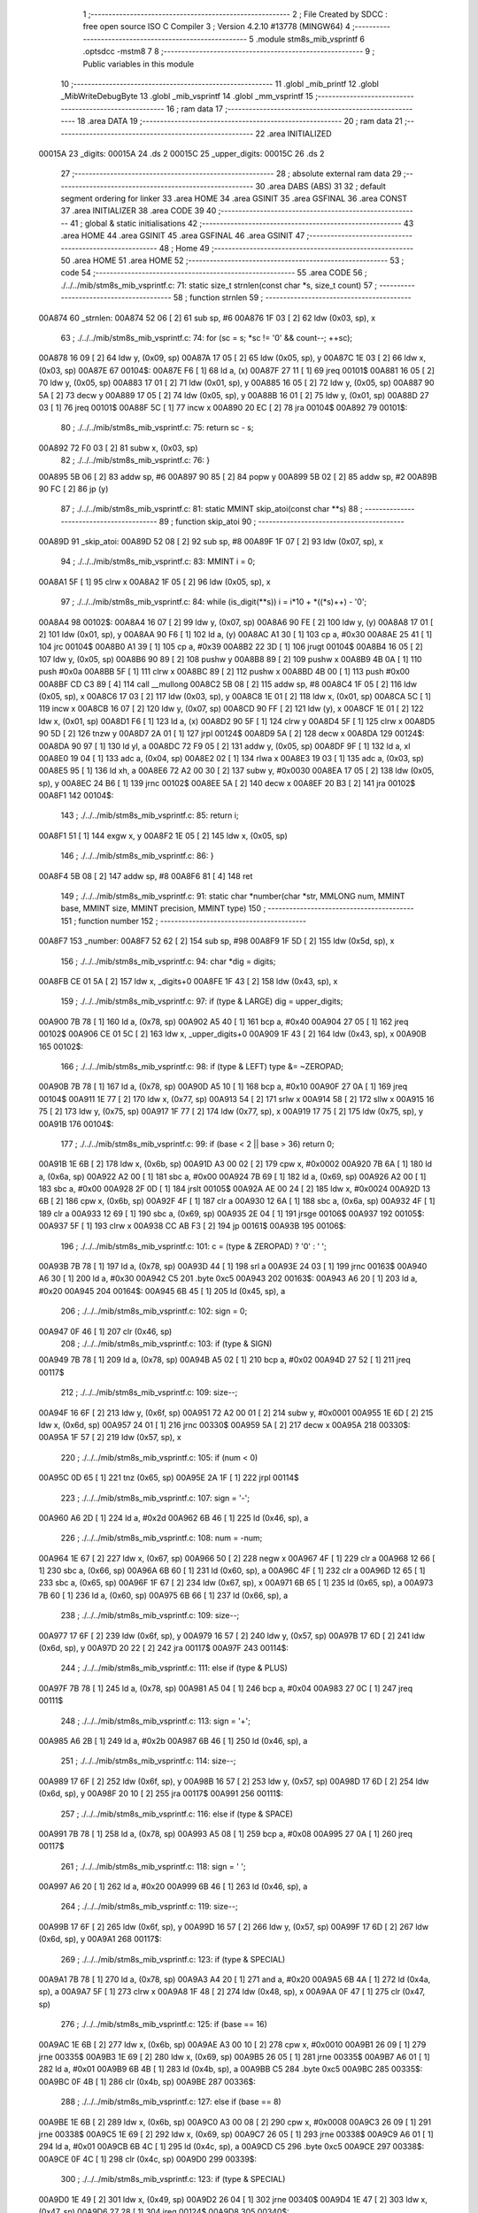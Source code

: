                                       1 ;--------------------------------------------------------
                                      2 ; File Created by SDCC : free open source ISO C Compiler 
                                      3 ; Version 4.2.10 #13778 (MINGW64)
                                      4 ;--------------------------------------------------------
                                      5 	.module stm8s_mib_vsprintf
                                      6 	.optsdcc -mstm8
                                      7 	
                                      8 ;--------------------------------------------------------
                                      9 ; Public variables in this module
                                     10 ;--------------------------------------------------------
                                     11 	.globl _mib_printf
                                     12 	.globl _MibWriteDebugByte
                                     13 	.globl _mib_vsprintf
                                     14 	.globl _mm_vsprintf
                                     15 ;--------------------------------------------------------
                                     16 ; ram data
                                     17 ;--------------------------------------------------------
                                     18 	.area DATA
                                     19 ;--------------------------------------------------------
                                     20 ; ram data
                                     21 ;--------------------------------------------------------
                                     22 	.area INITIALIZED
      00015A                         23 _digits:
      00015A                         24 	.ds 2
      00015C                         25 _upper_digits:
      00015C                         26 	.ds 2
                                     27 ;--------------------------------------------------------
                                     28 ; absolute external ram data
                                     29 ;--------------------------------------------------------
                                     30 	.area DABS (ABS)
                                     31 
                                     32 ; default segment ordering for linker
                                     33 	.area HOME
                                     34 	.area GSINIT
                                     35 	.area GSFINAL
                                     36 	.area CONST
                                     37 	.area INITIALIZER
                                     38 	.area CODE
                                     39 
                                     40 ;--------------------------------------------------------
                                     41 ; global & static initialisations
                                     42 ;--------------------------------------------------------
                                     43 	.area HOME
                                     44 	.area GSINIT
                                     45 	.area GSFINAL
                                     46 	.area GSINIT
                                     47 ;--------------------------------------------------------
                                     48 ; Home
                                     49 ;--------------------------------------------------------
                                     50 	.area HOME
                                     51 	.area HOME
                                     52 ;--------------------------------------------------------
                                     53 ; code
                                     54 ;--------------------------------------------------------
                                     55 	.area CODE
                                     56 ;	./../../mib/stm8s_mib_vsprintf.c: 71: static size_t strnlen(const char *s, size_t count)
                                     57 ;	-----------------------------------------
                                     58 ;	 function strnlen
                                     59 ;	-----------------------------------------
      00A874                         60 _strnlen:
      00A874 52 06            [ 2]   61 	sub	sp, #6
      00A876 1F 03            [ 2]   62 	ldw	(0x03, sp), x
                                     63 ;	./../../mib/stm8s_mib_vsprintf.c: 74: for (sc = s; *sc != '\0' && count--; ++sc);
      00A878 16 09            [ 2]   64 	ldw	y, (0x09, sp)
      00A87A 17 05            [ 2]   65 	ldw	(0x05, sp), y
      00A87C 1E 03            [ 2]   66 	ldw	x, (0x03, sp)
      00A87E                         67 00104$:
      00A87E F6               [ 1]   68 	ld	a, (x)
      00A87F 27 11            [ 1]   69 	jreq	00101$
      00A881 16 05            [ 2]   70 	ldw	y, (0x05, sp)
      00A883 17 01            [ 2]   71 	ldw	(0x01, sp), y
      00A885 16 05            [ 2]   72 	ldw	y, (0x05, sp)
      00A887 90 5A            [ 2]   73 	decw	y
      00A889 17 05            [ 2]   74 	ldw	(0x05, sp), y
      00A88B 16 01            [ 2]   75 	ldw	y, (0x01, sp)
      00A88D 27 03            [ 1]   76 	jreq	00101$
      00A88F 5C               [ 1]   77 	incw	x
      00A890 20 EC            [ 2]   78 	jra	00104$
      00A892                         79 00101$:
                                     80 ;	./../../mib/stm8s_mib_vsprintf.c: 75: return sc - s;
      00A892 72 F0 03         [ 2]   81 	subw	x, (0x03, sp)
                                     82 ;	./../../mib/stm8s_mib_vsprintf.c: 76: }
      00A895 5B 06            [ 2]   83 	addw	sp, #6
      00A897 90 85            [ 2]   84 	popw	y
      00A899 5B 02            [ 2]   85 	addw	sp, #2
      00A89B 90 FC            [ 2]   86 	jp	(y)
                                     87 ;	./../../mib/stm8s_mib_vsprintf.c: 81: static MMINT skip_atoi(const char **s)
                                     88 ;	-----------------------------------------
                                     89 ;	 function skip_atoi
                                     90 ;	-----------------------------------------
      00A89D                         91 _skip_atoi:
      00A89D 52 08            [ 2]   92 	sub	sp, #8
      00A89F 1F 07            [ 2]   93 	ldw	(0x07, sp), x
                                     94 ;	./../../mib/stm8s_mib_vsprintf.c: 83: MMINT i = 0;
      00A8A1 5F               [ 1]   95 	clrw	x
      00A8A2 1F 05            [ 2]   96 	ldw	(0x05, sp), x
                                     97 ;	./../../mib/stm8s_mib_vsprintf.c: 84: while (is_digit(**s)) i = i*10 + *((*s)++) - '0';
      00A8A4                         98 00102$:
      00A8A4 16 07            [ 2]   99 	ldw	y, (0x07, sp)
      00A8A6 90 FE            [ 2]  100 	ldw	y, (y)
      00A8A8 17 01            [ 2]  101 	ldw	(0x01, sp), y
      00A8AA 90 F6            [ 1]  102 	ld	a, (y)
      00A8AC A1 30            [ 1]  103 	cp	a, #0x30
      00A8AE 25 41            [ 1]  104 	jrc	00104$
      00A8B0 A1 39            [ 1]  105 	cp	a, #0x39
      00A8B2 22 3D            [ 1]  106 	jrugt	00104$
      00A8B4 16 05            [ 2]  107 	ldw	y, (0x05, sp)
      00A8B6 90 89            [ 2]  108 	pushw	y
      00A8B8 89               [ 2]  109 	pushw	x
      00A8B9 4B 0A            [ 1]  110 	push	#0x0a
      00A8BB 5F               [ 1]  111 	clrw	x
      00A8BC 89               [ 2]  112 	pushw	x
      00A8BD 4B 00            [ 1]  113 	push	#0x00
      00A8BF CD C3 89         [ 4]  114 	call	__mullong
      00A8C2 5B 08            [ 2]  115 	addw	sp, #8
      00A8C4 1F 05            [ 2]  116 	ldw	(0x05, sp), x
      00A8C6 17 03            [ 2]  117 	ldw	(0x03, sp), y
      00A8C8 1E 01            [ 2]  118 	ldw	x, (0x01, sp)
      00A8CA 5C               [ 1]  119 	incw	x
      00A8CB 16 07            [ 2]  120 	ldw	y, (0x07, sp)
      00A8CD 90 FF            [ 2]  121 	ldw	(y), x
      00A8CF 1E 01            [ 2]  122 	ldw	x, (0x01, sp)
      00A8D1 F6               [ 1]  123 	ld	a, (x)
      00A8D2 90 5F            [ 1]  124 	clrw	y
      00A8D4 5F               [ 1]  125 	clrw	x
      00A8D5 90 5D            [ 2]  126 	tnzw	y
      00A8D7 2A 01            [ 1]  127 	jrpl	00124$
      00A8D9 5A               [ 2]  128 	decw	x
      00A8DA                        129 00124$:
      00A8DA 90 97            [ 1]  130 	ld	yl, a
      00A8DC 72 F9 05         [ 2]  131 	addw	y, (0x05, sp)
      00A8DF 9F               [ 1]  132 	ld	a, xl
      00A8E0 19 04            [ 1]  133 	adc	a, (0x04, sp)
      00A8E2 02               [ 1]  134 	rlwa	x
      00A8E3 19 03            [ 1]  135 	adc	a, (0x03, sp)
      00A8E5 95               [ 1]  136 	ld	xh, a
      00A8E6 72 A2 00 30      [ 2]  137 	subw	y, #0x0030
      00A8EA 17 05            [ 2]  138 	ldw	(0x05, sp), y
      00A8EC 24 B6            [ 1]  139 	jrnc	00102$
      00A8EE 5A               [ 2]  140 	decw	x
      00A8EF 20 B3            [ 2]  141 	jra	00102$
      00A8F1                        142 00104$:
                                    143 ;	./../../mib/stm8s_mib_vsprintf.c: 85: return i;
      00A8F1 51               [ 1]  144 	exgw	x, y
      00A8F2 1E 05            [ 2]  145 	ldw	x, (0x05, sp)
                                    146 ;	./../../mib/stm8s_mib_vsprintf.c: 86: }
      00A8F4 5B 08            [ 2]  147 	addw	sp, #8
      00A8F6 81               [ 4]  148 	ret
                                    149 ;	./../../mib/stm8s_mib_vsprintf.c: 91: static char *number(char *str, MMLONG num, MMINT base, MMINT size, MMINT precision, MMINT type)
                                    150 ;	-----------------------------------------
                                    151 ;	 function number
                                    152 ;	-----------------------------------------
      00A8F7                        153 _number:
      00A8F7 52 62            [ 2]  154 	sub	sp, #98
      00A8F9 1F 5D            [ 2]  155 	ldw	(0x5d, sp), x
                                    156 ;	./../../mib/stm8s_mib_vsprintf.c: 94: char *dig = digits;
      00A8FB CE 01 5A         [ 2]  157 	ldw	x, _digits+0
      00A8FE 1F 43            [ 2]  158 	ldw	(0x43, sp), x
                                    159 ;	./../../mib/stm8s_mib_vsprintf.c: 97: if (type & LARGE)  dig = upper_digits;
      00A900 7B 78            [ 1]  160 	ld	a, (0x78, sp)
      00A902 A5 40            [ 1]  161 	bcp	a, #0x40
      00A904 27 05            [ 1]  162 	jreq	00102$
      00A906 CE 01 5C         [ 2]  163 	ldw	x, _upper_digits+0
      00A909 1F 43            [ 2]  164 	ldw	(0x43, sp), x
      00A90B                        165 00102$:
                                    166 ;	./../../mib/stm8s_mib_vsprintf.c: 98: if (type & LEFT) type &= ~ZEROPAD;
      00A90B 7B 78            [ 1]  167 	ld	a, (0x78, sp)
      00A90D A5 10            [ 1]  168 	bcp	a, #0x10
      00A90F 27 0A            [ 1]  169 	jreq	00104$
      00A911 1E 77            [ 2]  170 	ldw	x, (0x77, sp)
      00A913 54               [ 2]  171 	srlw	x
      00A914 58               [ 2]  172 	sllw	x
      00A915 16 75            [ 2]  173 	ldw	y, (0x75, sp)
      00A917 1F 77            [ 2]  174 	ldw	(0x77, sp), x
      00A919 17 75            [ 2]  175 	ldw	(0x75, sp), y
      00A91B                        176 00104$:
                                    177 ;	./../../mib/stm8s_mib_vsprintf.c: 99: if (base < 2 || base > 36) return 0;
      00A91B 1E 6B            [ 2]  178 	ldw	x, (0x6b, sp)
      00A91D A3 00 02         [ 2]  179 	cpw	x, #0x0002
      00A920 7B 6A            [ 1]  180 	ld	a, (0x6a, sp)
      00A922 A2 00            [ 1]  181 	sbc	a, #0x00
      00A924 7B 69            [ 1]  182 	ld	a, (0x69, sp)
      00A926 A2 00            [ 1]  183 	sbc	a, #0x00
      00A928 2F 0D            [ 1]  184 	jrslt	00105$
      00A92A AE 00 24         [ 2]  185 	ldw	x, #0x0024
      00A92D 13 6B            [ 2]  186 	cpw	x, (0x6b, sp)
      00A92F 4F               [ 1]  187 	clr	a
      00A930 12 6A            [ 1]  188 	sbc	a, (0x6a, sp)
      00A932 4F               [ 1]  189 	clr	a
      00A933 12 69            [ 1]  190 	sbc	a, (0x69, sp)
      00A935 2E 04            [ 1]  191 	jrsge	00106$
      00A937                        192 00105$:
      00A937 5F               [ 1]  193 	clrw	x
      00A938 CC AB F3         [ 2]  194 	jp	00161$
      00A93B                        195 00106$:
                                    196 ;	./../../mib/stm8s_mib_vsprintf.c: 101: c = (type & ZEROPAD) ? '0' : ' ';
      00A93B 7B 78            [ 1]  197 	ld	a, (0x78, sp)
      00A93D 44               [ 1]  198 	srl	a
      00A93E 24 03            [ 1]  199 	jrnc	00163$
      00A940 A6 30            [ 1]  200 	ld	a, #0x30
      00A942 C5                     201 	.byte 0xc5
      00A943                        202 00163$:
      00A943 A6 20            [ 1]  203 	ld	a, #0x20
      00A945                        204 00164$:
      00A945 6B 45            [ 1]  205 	ld	(0x45, sp), a
                                    206 ;	./../../mib/stm8s_mib_vsprintf.c: 102: sign = 0;
      00A947 0F 46            [ 1]  207 	clr	(0x46, sp)
                                    208 ;	./../../mib/stm8s_mib_vsprintf.c: 103: if (type & SIGN)
      00A949 7B 78            [ 1]  209 	ld	a, (0x78, sp)
      00A94B A5 02            [ 1]  210 	bcp	a, #0x02
      00A94D 27 52            [ 1]  211 	jreq	00117$
                                    212 ;	./../../mib/stm8s_mib_vsprintf.c: 109: size--;
      00A94F 16 6F            [ 2]  213 	ldw	y, (0x6f, sp)
      00A951 72 A2 00 01      [ 2]  214 	subw	y, #0x0001
      00A955 1E 6D            [ 2]  215 	ldw	x, (0x6d, sp)
      00A957 24 01            [ 1]  216 	jrnc	00330$
      00A959 5A               [ 2]  217 	decw	x
      00A95A                        218 00330$:
      00A95A 1F 57            [ 2]  219 	ldw	(0x57, sp), x
                                    220 ;	./../../mib/stm8s_mib_vsprintf.c: 105: if (num < 0)
      00A95C 0D 65            [ 1]  221 	tnz	(0x65, sp)
      00A95E 2A 1F            [ 1]  222 	jrpl	00114$
                                    223 ;	./../../mib/stm8s_mib_vsprintf.c: 107: sign = '-';
      00A960 A6 2D            [ 1]  224 	ld	a, #0x2d
      00A962 6B 46            [ 1]  225 	ld	(0x46, sp), a
                                    226 ;	./../../mib/stm8s_mib_vsprintf.c: 108: num = -num;
      00A964 1E 67            [ 2]  227 	ldw	x, (0x67, sp)
      00A966 50               [ 2]  228 	negw	x
      00A967 4F               [ 1]  229 	clr	a
      00A968 12 66            [ 1]  230 	sbc	a, (0x66, sp)
      00A96A 6B 60            [ 1]  231 	ld	(0x60, sp), a
      00A96C 4F               [ 1]  232 	clr	a
      00A96D 12 65            [ 1]  233 	sbc	a, (0x65, sp)
      00A96F 1F 67            [ 2]  234 	ldw	(0x67, sp), x
      00A971 6B 65            [ 1]  235 	ld	(0x65, sp), a
      00A973 7B 60            [ 1]  236 	ld	a, (0x60, sp)
      00A975 6B 66            [ 1]  237 	ld	(0x66, sp), a
                                    238 ;	./../../mib/stm8s_mib_vsprintf.c: 109: size--;
      00A977 17 6F            [ 2]  239 	ldw	(0x6f, sp), y
      00A979 16 57            [ 2]  240 	ldw	y, (0x57, sp)
      00A97B 17 6D            [ 2]  241 	ldw	(0x6d, sp), y
      00A97D 20 22            [ 2]  242 	jra	00117$
      00A97F                        243 00114$:
                                    244 ;	./../../mib/stm8s_mib_vsprintf.c: 111: else if (type & PLUS)
      00A97F 7B 78            [ 1]  245 	ld	a, (0x78, sp)
      00A981 A5 04            [ 1]  246 	bcp	a, #0x04
      00A983 27 0C            [ 1]  247 	jreq	00111$
                                    248 ;	./../../mib/stm8s_mib_vsprintf.c: 113: sign = '+';
      00A985 A6 2B            [ 1]  249 	ld	a, #0x2b
      00A987 6B 46            [ 1]  250 	ld	(0x46, sp), a
                                    251 ;	./../../mib/stm8s_mib_vsprintf.c: 114: size--;
      00A989 17 6F            [ 2]  252 	ldw	(0x6f, sp), y
      00A98B 16 57            [ 2]  253 	ldw	y, (0x57, sp)
      00A98D 17 6D            [ 2]  254 	ldw	(0x6d, sp), y
      00A98F 20 10            [ 2]  255 	jra	00117$
      00A991                        256 00111$:
                                    257 ;	./../../mib/stm8s_mib_vsprintf.c: 116: else if (type & SPACE)
      00A991 7B 78            [ 1]  258 	ld	a, (0x78, sp)
      00A993 A5 08            [ 1]  259 	bcp	a, #0x08
      00A995 27 0A            [ 1]  260 	jreq	00117$
                                    261 ;	./../../mib/stm8s_mib_vsprintf.c: 118: sign = ' ';
      00A997 A6 20            [ 1]  262 	ld	a, #0x20
      00A999 6B 46            [ 1]  263 	ld	(0x46, sp), a
                                    264 ;	./../../mib/stm8s_mib_vsprintf.c: 119: size--;
      00A99B 17 6F            [ 2]  265 	ldw	(0x6f, sp), y
      00A99D 16 57            [ 2]  266 	ldw	y, (0x57, sp)
      00A99F 17 6D            [ 2]  267 	ldw	(0x6d, sp), y
      00A9A1                        268 00117$:
                                    269 ;	./../../mib/stm8s_mib_vsprintf.c: 123: if (type & SPECIAL)
      00A9A1 7B 78            [ 1]  270 	ld	a, (0x78, sp)
      00A9A3 A4 20            [ 1]  271 	and	a, #0x20
      00A9A5 6B 4A            [ 1]  272 	ld	(0x4a, sp), a
      00A9A7 5F               [ 1]  273 	clrw	x
      00A9A8 1F 48            [ 2]  274 	ldw	(0x48, sp), x
      00A9AA 0F 47            [ 1]  275 	clr	(0x47, sp)
                                    276 ;	./../../mib/stm8s_mib_vsprintf.c: 125: if (base == 16)
      00A9AC 1E 6B            [ 2]  277 	ldw	x, (0x6b, sp)
      00A9AE A3 00 10         [ 2]  278 	cpw	x, #0x0010
      00A9B1 26 09            [ 1]  279 	jrne	00335$
      00A9B3 1E 69            [ 2]  280 	ldw	x, (0x69, sp)
      00A9B5 26 05            [ 1]  281 	jrne	00335$
      00A9B7 A6 01            [ 1]  282 	ld	a, #0x01
      00A9B9 6B 4B            [ 1]  283 	ld	(0x4b, sp), a
      00A9BB C5                     284 	.byte 0xc5
      00A9BC                        285 00335$:
      00A9BC 0F 4B            [ 1]  286 	clr	(0x4b, sp)
      00A9BE                        287 00336$:
                                    288 ;	./../../mib/stm8s_mib_vsprintf.c: 127: else if (base == 8)
      00A9BE 1E 6B            [ 2]  289 	ldw	x, (0x6b, sp)
      00A9C0 A3 00 08         [ 2]  290 	cpw	x, #0x0008
      00A9C3 26 09            [ 1]  291 	jrne	00338$
      00A9C5 1E 69            [ 2]  292 	ldw	x, (0x69, sp)
      00A9C7 26 05            [ 1]  293 	jrne	00338$
      00A9C9 A6 01            [ 1]  294 	ld	a, #0x01
      00A9CB 6B 4C            [ 1]  295 	ld	(0x4c, sp), a
      00A9CD C5                     296 	.byte 0xc5
      00A9CE                        297 00338$:
      00A9CE 0F 4C            [ 1]  298 	clr	(0x4c, sp)
      00A9D0                        299 00339$:
                                    300 ;	./../../mib/stm8s_mib_vsprintf.c: 123: if (type & SPECIAL)
      00A9D0 1E 49            [ 2]  301 	ldw	x, (0x49, sp)
      00A9D2 26 04            [ 1]  302 	jrne	00340$
      00A9D4 1E 47            [ 2]  303 	ldw	x, (0x47, sp)
      00A9D6 27 28            [ 1]  304 	jreq	00124$
      00A9D8                        305 00340$:
                                    306 ;	./../../mib/stm8s_mib_vsprintf.c: 125: if (base == 16)
      00A9D8 0D 4B            [ 1]  307 	tnz	(0x4b, sp)
      00A9DA 27 11            [ 1]  308 	jreq	00121$
                                    309 ;	./../../mib/stm8s_mib_vsprintf.c: 126: size -= 2;
      00A9DC 1E 6F            [ 2]  310 	ldw	x, (0x6f, sp)
      00A9DE 1D 00 02         [ 2]  311 	subw	x, #0x0002
      00A9E1 16 6D            [ 2]  312 	ldw	y, (0x6d, sp)
      00A9E3 24 02            [ 1]  313 	jrnc	00342$
      00A9E5 90 5A            [ 2]  314 	decw	y
      00A9E7                        315 00342$:
      00A9E7 1F 6F            [ 2]  316 	ldw	(0x6f, sp), x
      00A9E9 17 6D            [ 2]  317 	ldw	(0x6d, sp), y
      00A9EB 20 13            [ 2]  318 	jra	00124$
      00A9ED                        319 00121$:
                                    320 ;	./../../mib/stm8s_mib_vsprintf.c: 127: else if (base == 8)
      00A9ED 0D 4C            [ 1]  321 	tnz	(0x4c, sp)
      00A9EF 27 0F            [ 1]  322 	jreq	00124$
                                    323 ;	./../../mib/stm8s_mib_vsprintf.c: 128: size--;
      00A9F1 1E 6F            [ 2]  324 	ldw	x, (0x6f, sp)
      00A9F3 1D 00 01         [ 2]  325 	subw	x, #0x0001
      00A9F6 16 6D            [ 2]  326 	ldw	y, (0x6d, sp)
      00A9F8 24 02            [ 1]  327 	jrnc	00344$
      00A9FA 90 5A            [ 2]  328 	decw	y
      00A9FC                        329 00344$:
      00A9FC 1F 6F            [ 2]  330 	ldw	(0x6f, sp), x
      00A9FE 17 6D            [ 2]  331 	ldw	(0x6d, sp), y
      00AA00                        332 00124$:
                                    333 ;	./../../mib/stm8s_mib_vsprintf.c: 133: if (num == 0)
      00AA00 1E 67            [ 2]  334 	ldw	x, (0x67, sp)
      00AA02 26 10            [ 1]  335 	jrne	00178$
                                    336 ;	./../../mib/stm8s_mib_vsprintf.c: 134: tmp[i++] = '0';
      00AA04 1E 65            [ 2]  337 	ldw	x, (0x65, sp)
      00AA06 26 0C            [ 1]  338 	jrne	00178$
      00AA08 5C               [ 1]  339 	incw	x
      00AA09 1F 59            [ 2]  340 	ldw	(0x59, sp), x
      00AA0B 5F               [ 1]  341 	clrw	x
      00AA0C 1F 57            [ 2]  342 	ldw	(0x57, sp), x
      00AA0E A6 30            [ 1]  343 	ld	a, #0x30
      00AA10 6B 01            [ 1]  344 	ld	(0x01, sp), a
      00AA12 20 70            [ 2]  345 	jra	00130$
                                    346 ;	./../../mib/stm8s_mib_vsprintf.c: 137: while (num != 0)
      00AA14                        347 00178$:
      00AA14 5F               [ 1]  348 	clrw	x
      00AA15 1F 61            [ 2]  349 	ldw	(0x61, sp), x
      00AA17 1F 5F            [ 2]  350 	ldw	(0x5f, sp), x
      00AA19                        351 00125$:
      00AA19 1E 67            [ 2]  352 	ldw	x, (0x67, sp)
      00AA1B 26 04            [ 1]  353 	jrne	00347$
      00AA1D 1E 65            [ 2]  354 	ldw	x, (0x65, sp)
      00AA1F 27 5B            [ 1]  355 	jreq	00194$
      00AA21                        356 00347$:
                                    357 ;	./../../mib/stm8s_mib_vsprintf.c: 139: tmp[i++] = dig[((MMULONG) num) % (MMUSIGN) base];
      00AA21 16 61            [ 2]  358 	ldw	y, (0x61, sp)
      00AA23 17 59            [ 2]  359 	ldw	(0x59, sp), y
      00AA25 16 5F            [ 2]  360 	ldw	y, (0x5f, sp)
      00AA27 17 57            [ 2]  361 	ldw	(0x57, sp), y
      00AA29 1E 61            [ 2]  362 	ldw	x, (0x61, sp)
      00AA2B 5C               [ 1]  363 	incw	x
      00AA2C 1F 61            [ 2]  364 	ldw	(0x61, sp), x
      00AA2E 26 05            [ 1]  365 	jrne	00348$
      00AA30 1E 5F            [ 2]  366 	ldw	x, (0x5f, sp)
      00AA32 5C               [ 1]  367 	incw	x
      00AA33 1F 5F            [ 2]  368 	ldw	(0x5f, sp), x
      00AA35                        369 00348$:
      00AA35 96               [ 1]  370 	ldw	x, sp
      00AA36 5C               [ 1]  371 	incw	x
      00AA37 72 FB 59         [ 2]  372 	addw	x, (0x59, sp)
      00AA3A 1F 4D            [ 2]  373 	ldw	(0x4d, sp), x
      00AA3C 16 65            [ 2]  374 	ldw	y, (0x65, sp)
      00AA3E 17 4F            [ 2]  375 	ldw	(0x4f, sp), y
      00AA40 16 67            [ 2]  376 	ldw	y, (0x67, sp)
      00AA42 1E 6B            [ 2]  377 	ldw	x, (0x6b, sp)
      00AA44 1F 55            [ 2]  378 	ldw	(0x55, sp), x
      00AA46 5F               [ 1]  379 	clrw	x
      00AA47 1F 53            [ 2]  380 	ldw	(0x53, sp), x
      00AA49 90 89            [ 2]  381 	pushw	y
      00AA4B 1E 57            [ 2]  382 	ldw	x, (0x57, sp)
      00AA4D 89               [ 2]  383 	pushw	x
      00AA4E 1E 57            [ 2]  384 	ldw	x, (0x57, sp)
      00AA50 89               [ 2]  385 	pushw	x
      00AA51 90 89            [ 2]  386 	pushw	y
      00AA53 1E 57            [ 2]  387 	ldw	x, (0x57, sp)
      00AA55 89               [ 2]  388 	pushw	x
      00AA56 CD C1 A7         [ 4]  389 	call	__modulong
      00AA59 5B 08            [ 2]  390 	addw	sp, #8
      00AA5B 17 59            [ 2]  391 	ldw	(0x59, sp), y
      00AA5D 90 85            [ 2]  392 	popw	y
      00AA5F 72 FB 43         [ 2]  393 	addw	x, (0x43, sp)
      00AA62 F6               [ 1]  394 	ld	a, (x)
      00AA63 1E 4D            [ 2]  395 	ldw	x, (0x4d, sp)
      00AA65 F7               [ 1]  396 	ld	(x), a
                                    397 ;	./../../mib/stm8s_mib_vsprintf.c: 140: num = ((MMULONG) num) / (MMUSIGN) base;
      00AA66 1E 55            [ 2]  398 	ldw	x, (0x55, sp)
      00AA68 89               [ 2]  399 	pushw	x
      00AA69 1E 55            [ 2]  400 	ldw	x, (0x55, sp)
      00AA6B 89               [ 2]  401 	pushw	x
      00AA6C 90 89            [ 2]  402 	pushw	y
      00AA6E 1E 55            [ 2]  403 	ldw	x, (0x55, sp)
      00AA70 89               [ 2]  404 	pushw	x
      00AA71 CD C2 57         [ 4]  405 	call	__divulong
      00AA74 5B 08            [ 2]  406 	addw	sp, #8
      00AA76 1F 67            [ 2]  407 	ldw	(0x67, sp), x
      00AA78 17 65            [ 2]  408 	ldw	(0x65, sp), y
      00AA7A 20 9D            [ 2]  409 	jra	00125$
      00AA7C                        410 00194$:
      00AA7C 16 61            [ 2]  411 	ldw	y, (0x61, sp)
      00AA7E 17 59            [ 2]  412 	ldw	(0x59, sp), y
      00AA80 16 5F            [ 2]  413 	ldw	y, (0x5f, sp)
      00AA82 17 57            [ 2]  414 	ldw	(0x57, sp), y
      00AA84                        415 00130$:
                                    416 ;	./../../mib/stm8s_mib_vsprintf.c: 144: if (i > precision) precision = i;
      00AA84 1E 73            [ 2]  417 	ldw	x, (0x73, sp)
      00AA86 13 59            [ 2]  418 	cpw	x, (0x59, sp)
      00AA88 7B 72            [ 1]  419 	ld	a, (0x72, sp)
      00AA8A 12 58            [ 1]  420 	sbc	a, (0x58, sp)
      00AA8C 7B 71            [ 1]  421 	ld	a, (0x71, sp)
      00AA8E 12 57            [ 1]  422 	sbc	a, (0x57, sp)
      00AA90 2E 08            [ 1]  423 	jrsge	00132$
      00AA92 16 59            [ 2]  424 	ldw	y, (0x59, sp)
      00AA94 17 73            [ 2]  425 	ldw	(0x73, sp), y
      00AA96 16 57            [ 2]  426 	ldw	y, (0x57, sp)
      00AA98 17 71            [ 2]  427 	ldw	(0x71, sp), y
      00AA9A                        428 00132$:
                                    429 ;	./../../mib/stm8s_mib_vsprintf.c: 145: size -= precision;
      00AA9A 16 6F            [ 2]  430 	ldw	y, (0x6f, sp)
      00AA9C 72 F2 73         [ 2]  431 	subw	y, (0x73, sp)
      00AA9F 7B 6E            [ 1]  432 	ld	a, (0x6e, sp)
      00AAA1 12 72            [ 1]  433 	sbc	a, (0x72, sp)
      00AAA3 97               [ 1]  434 	ld	xl, a
      00AAA4 7B 6D            [ 1]  435 	ld	a, (0x6d, sp)
      00AAA6 12 71            [ 1]  436 	sbc	a, (0x71, sp)
      00AAA8 95               [ 1]  437 	ld	xh, a
      00AAA9 17 6F            [ 2]  438 	ldw	(0x6f, sp), y
      00AAAB 1F 6D            [ 2]  439 	ldw	(0x6d, sp), x
                                    440 ;	./../../mib/stm8s_mib_vsprintf.c: 146: if (!(type & (ZEROPAD | LEFT))) while (size-- > 0) *str++ = ' ';
      00AAAD 7B 78            [ 1]  441 	ld	a, (0x78, sp)
      00AAAF A5 11            [ 1]  442 	bcp	a, #0x11
      00AAB1 26 34            [ 1]  443 	jrne	00137$
      00AAB3 16 6F            [ 2]  444 	ldw	y, (0x6f, sp)
      00AAB5 17 61            [ 2]  445 	ldw	(0x61, sp), y
      00AAB7 16 6D            [ 2]  446 	ldw	y, (0x6d, sp)
      00AAB9                        447 00133$:
      00AAB9 17 53            [ 2]  448 	ldw	(0x53, sp), y
      00AABB 1E 61            [ 2]  449 	ldw	x, (0x61, sp)
      00AABD 1F 55            [ 2]  450 	ldw	(0x55, sp), x
      00AABF 1E 61            [ 2]  451 	ldw	x, (0x61, sp)
      00AAC1 1D 00 01         [ 2]  452 	subw	x, #0x0001
      00AAC4 1F 61            [ 2]  453 	ldw	(0x61, sp), x
      00AAC6 24 02            [ 1]  454 	jrnc	00351$
      00AAC8 90 5A            [ 2]  455 	decw	y
      00AACA                        456 00351$:
      00AACA 5F               [ 1]  457 	clrw	x
      00AACB 13 55            [ 2]  458 	cpw	x, (0x55, sp)
      00AACD 4F               [ 1]  459 	clr	a
      00AACE 12 54            [ 1]  460 	sbc	a, (0x54, sp)
      00AAD0 4F               [ 1]  461 	clr	a
      00AAD1 12 53            [ 1]  462 	sbc	a, (0x53, sp)
      00AAD3 2E 0C            [ 1]  463 	jrsge	00195$
      00AAD5 1E 5D            [ 2]  464 	ldw	x, (0x5d, sp)
      00AAD7 A6 20            [ 1]  465 	ld	a, #0x20
      00AAD9 F7               [ 1]  466 	ld	(x), a
      00AADA 1E 5D            [ 2]  467 	ldw	x, (0x5d, sp)
      00AADC 5C               [ 1]  468 	incw	x
      00AADD 1F 5D            [ 2]  469 	ldw	(0x5d, sp), x
      00AADF 20 D8            [ 2]  470 	jra	00133$
      00AAE1                        471 00195$:
      00AAE1 17 6D            [ 2]  472 	ldw	(0x6d, sp), y
      00AAE3 16 61            [ 2]  473 	ldw	y, (0x61, sp)
      00AAE5 17 6F            [ 2]  474 	ldw	(0x6f, sp), y
      00AAE7                        475 00137$:
                                    476 ;	./../../mib/stm8s_mib_vsprintf.c: 147: if (sign) *str++ = sign;
      00AAE7 0D 46            [ 1]  477 	tnz	(0x46, sp)
      00AAE9 27 0A            [ 1]  478 	jreq	00139$
      00AAEB 1E 5D            [ 2]  479 	ldw	x, (0x5d, sp)
      00AAED 7B 46            [ 1]  480 	ld	a, (0x46, sp)
      00AAEF F7               [ 1]  481 	ld	(x), a
      00AAF0 1E 5D            [ 2]  482 	ldw	x, (0x5d, sp)
      00AAF2 5C               [ 1]  483 	incw	x
      00AAF3 1F 5D            [ 2]  484 	ldw	(0x5d, sp), x
      00AAF5                        485 00139$:
                                    486 ;	./../../mib/stm8s_mib_vsprintf.c: 149: if (type & SPECIAL)
      00AAF5 1E 49            [ 2]  487 	ldw	x, (0x49, sp)
      00AAF7 26 04            [ 1]  488 	jrne	00356$
      00AAF9 1E 47            [ 2]  489 	ldw	x, (0x47, sp)
      00AAFB 27 26            [ 1]  490 	jreq	00146$
      00AAFD                        491 00356$:
                                    492 ;	./../../mib/stm8s_mib_vsprintf.c: 147: if (sign) *str++ = sign;
      00AAFD 1E 5D            [ 2]  493 	ldw	x, (0x5d, sp)
      00AAFF 5C               [ 1]  494 	incw	x
                                    495 ;	./../../mib/stm8s_mib_vsprintf.c: 151: if (base == 8)
      00AB00 0D 4C            [ 1]  496 	tnz	(0x4c, sp)
      00AB02 27 0A            [ 1]  497 	jreq	00143$
                                    498 ;	./../../mib/stm8s_mib_vsprintf.c: 152: *str++ = '0';
      00AB04 16 5D            [ 2]  499 	ldw	y, (0x5d, sp)
      00AB06 A6 30            [ 1]  500 	ld	a, #0x30
      00AB08 90 F7            [ 1]  501 	ld	(y), a
      00AB0A 1F 5D            [ 2]  502 	ldw	(0x5d, sp), x
      00AB0C 20 15            [ 2]  503 	jra	00146$
      00AB0E                        504 00143$:
                                    505 ;	./../../mib/stm8s_mib_vsprintf.c: 153: else if (base == 16)
      00AB0E 0D 4B            [ 1]  506 	tnz	(0x4b, sp)
      00AB10 27 11            [ 1]  507 	jreq	00146$
                                    508 ;	./../../mib/stm8s_mib_vsprintf.c: 155: *str++ = '0';
      00AB12 16 5D            [ 2]  509 	ldw	y, (0x5d, sp)
      00AB14 A6 30            [ 1]  510 	ld	a, #0x30
      00AB16 90 F7            [ 1]  511 	ld	(y), a
                                    512 ;	./../../mib/stm8s_mib_vsprintf.c: 156: *str++ = digits[33];
      00AB18 90 CE 01 5A      [ 2]  513 	ldw	y, _digits+0
      00AB1C 90 E6 21         [ 1]  514 	ld	a, (0x21, y)
      00AB1F F7               [ 1]  515 	ld	(x), a
      00AB20 5C               [ 1]  516 	incw	x
      00AB21 1F 5D            [ 2]  517 	ldw	(0x5d, sp), x
      00AB23                        518 00146$:
                                    519 ;	./../../mib/stm8s_mib_vsprintf.c: 160: if (!(type & LEFT)) while (size-- > 0) *str++ = c;
      00AB23 7B 78            [ 1]  520 	ld	a, (0x78, sp)
      00AB25 A5 10            [ 1]  521 	bcp	a, #0x10
      00AB27 26 3D            [ 1]  522 	jrne	00189$
      00AB29 16 6F            [ 2]  523 	ldw	y, (0x6f, sp)
      00AB2B 17 61            [ 2]  524 	ldw	(0x61, sp), y
      00AB2D 16 6D            [ 2]  525 	ldw	y, (0x6d, sp)
      00AB2F 17 5F            [ 2]  526 	ldw	(0x5f, sp), y
      00AB31                        527 00147$:
      00AB31 16 61            [ 2]  528 	ldw	y, (0x61, sp)
      00AB33 17 55            [ 2]  529 	ldw	(0x55, sp), y
      00AB35 16 5F            [ 2]  530 	ldw	y, (0x5f, sp)
      00AB37 17 53            [ 2]  531 	ldw	(0x53, sp), y
      00AB39 1E 61            [ 2]  532 	ldw	x, (0x61, sp)
      00AB3B 1D 00 01         [ 2]  533 	subw	x, #0x0001
      00AB3E 1F 61            [ 2]  534 	ldw	(0x61, sp), x
      00AB40 1E 5F            [ 2]  535 	ldw	x, (0x5f, sp)
      00AB42 24 01            [ 1]  536 	jrnc	00360$
      00AB44 5A               [ 2]  537 	decw	x
      00AB45                        538 00360$:
      00AB45 1F 5F            [ 2]  539 	ldw	(0x5f, sp), x
      00AB47 5F               [ 1]  540 	clrw	x
      00AB48 13 55            [ 2]  541 	cpw	x, (0x55, sp)
      00AB4A 4F               [ 1]  542 	clr	a
      00AB4B 12 54            [ 1]  543 	sbc	a, (0x54, sp)
      00AB4D 4F               [ 1]  544 	clr	a
      00AB4E 12 53            [ 1]  545 	sbc	a, (0x53, sp)
      00AB50 2E 0C            [ 1]  546 	jrsge	00196$
      00AB52 1E 5D            [ 2]  547 	ldw	x, (0x5d, sp)
      00AB54 7B 45            [ 1]  548 	ld	a, (0x45, sp)
      00AB56 F7               [ 1]  549 	ld	(x), a
      00AB57 1E 5D            [ 2]  550 	ldw	x, (0x5d, sp)
      00AB59 5C               [ 1]  551 	incw	x
      00AB5A 1F 5D            [ 2]  552 	ldw	(0x5d, sp), x
      00AB5C 20 D3            [ 2]  553 	jra	00147$
                                    554 ;	./../../mib/stm8s_mib_vsprintf.c: 161: while (i < precision--) *str++ = '0';
      00AB5E                        555 00196$:
      00AB5E 16 61            [ 2]  556 	ldw	y, (0x61, sp)
      00AB60 17 6F            [ 2]  557 	ldw	(0x6f, sp), y
      00AB62 16 5F            [ 2]  558 	ldw	y, (0x5f, sp)
      00AB64 17 6D            [ 2]  559 	ldw	(0x6d, sp), y
      00AB66                        560 00189$:
      00AB66 16 5D            [ 2]  561 	ldw	y, (0x5d, sp)
      00AB68 1E 73            [ 2]  562 	ldw	x, (0x73, sp)
      00AB6A 1F 61            [ 2]  563 	ldw	(0x61, sp), x
      00AB6C 1E 71            [ 2]  564 	ldw	x, (0x71, sp)
      00AB6E 1F 5F            [ 2]  565 	ldw	(0x5f, sp), x
      00AB70                        566 00152$:
      00AB70 1E 59            [ 2]  567 	ldw	x, (0x59, sp)
      00AB72 13 61            [ 2]  568 	cpw	x, (0x61, sp)
      00AB74 7B 58            [ 1]  569 	ld	a, (0x58, sp)
      00AB76 12 60            [ 1]  570 	sbc	a, (0x60, sp)
      00AB78 7B 57            [ 1]  571 	ld	a, (0x57, sp)
      00AB7A 12 5F            [ 1]  572 	sbc	a, (0x5f, sp)
      00AB7C 2E 16            [ 1]  573 	jrsge	00191$
      00AB7E 1E 61            [ 2]  574 	ldw	x, (0x61, sp)
      00AB80 1D 00 01         [ 2]  575 	subw	x, #0x0001
      00AB83 1F 61            [ 2]  576 	ldw	(0x61, sp), x
      00AB85 1E 5F            [ 2]  577 	ldw	x, (0x5f, sp)
      00AB87 24 01            [ 1]  578 	jrnc	00364$
      00AB89 5A               [ 2]  579 	decw	x
      00AB8A                        580 00364$:
      00AB8A 1F 5F            [ 2]  581 	ldw	(0x5f, sp), x
      00AB8C A6 30            [ 1]  582 	ld	a, #0x30
      00AB8E 90 F7            [ 1]  583 	ld	(y), a
      00AB90 90 5C            [ 1]  584 	incw	y
      00AB92 20 DC            [ 2]  585 	jra	00152$
                                    586 ;	./../../mib/stm8s_mib_vsprintf.c: 162: while (i-- > 0) *str++ = tmp[i];
      00AB94                        587 00191$:
      00AB94 17 5B            [ 2]  588 	ldw	(0x5b, sp), y
      00AB96 16 59            [ 2]  589 	ldw	y, (0x59, sp)
      00AB98 17 61            [ 2]  590 	ldw	(0x61, sp), y
      00AB9A 16 57            [ 2]  591 	ldw	y, (0x57, sp)
      00AB9C 17 5F            [ 2]  592 	ldw	(0x5f, sp), y
      00AB9E                        593 00155$:
      00AB9E 5F               [ 1]  594 	clrw	x
      00AB9F 13 61            [ 2]  595 	cpw	x, (0x61, sp)
      00ABA1 4F               [ 1]  596 	clr	a
      00ABA2 12 60            [ 1]  597 	sbc	a, (0x60, sp)
      00ABA4 4F               [ 1]  598 	clr	a
      00ABA5 12 5F            [ 1]  599 	sbc	a, (0x5f, sp)
      00ABA7 2E 1E            [ 1]  600 	jrsge	00193$
      00ABA9 1E 61            [ 2]  601 	ldw	x, (0x61, sp)
      00ABAB 1D 00 01         [ 2]  602 	subw	x, #0x0001
      00ABAE 1F 61            [ 2]  603 	ldw	(0x61, sp), x
      00ABB0 1E 5F            [ 2]  604 	ldw	x, (0x5f, sp)
      00ABB2 24 01            [ 1]  605 	jrnc	00366$
      00ABB4 5A               [ 2]  606 	decw	x
      00ABB5                        607 00366$:
      00ABB5 1F 5F            [ 2]  608 	ldw	(0x5f, sp), x
      00ABB7 96               [ 1]  609 	ldw	x, sp
      00ABB8 5C               [ 1]  610 	incw	x
      00ABB9 72 FB 61         [ 2]  611 	addw	x, (0x61, sp)
      00ABBC F6               [ 1]  612 	ld	a, (x)
      00ABBD 1E 5B            [ 2]  613 	ldw	x, (0x5b, sp)
      00ABBF F7               [ 1]  614 	ld	(x), a
      00ABC0 1E 5B            [ 2]  615 	ldw	x, (0x5b, sp)
      00ABC2 5C               [ 1]  616 	incw	x
      00ABC3 1F 5B            [ 2]  617 	ldw	(0x5b, sp), x
      00ABC5 20 D7            [ 2]  618 	jra	00155$
                                    619 ;	./../../mib/stm8s_mib_vsprintf.c: 163: while (size-- > 0) *str++ = ' ';
      00ABC7                        620 00193$:
      00ABC7 16 5B            [ 2]  621 	ldw	y, (0x5b, sp)
      00ABC9 1E 6F            [ 2]  622 	ldw	x, (0x6f, sp)
      00ABCB 1F 61            [ 2]  623 	ldw	(0x61, sp), x
      00ABCD 1E 6D            [ 2]  624 	ldw	x, (0x6d, sp)
      00ABCF 1F 5F            [ 2]  625 	ldw	(0x5f, sp), x
      00ABD1                        626 00158$:
      00ABD1 5F               [ 1]  627 	clrw	x
      00ABD2 13 61            [ 2]  628 	cpw	x, (0x61, sp)
      00ABD4 4F               [ 1]  629 	clr	a
      00ABD5 12 60            [ 1]  630 	sbc	a, (0x60, sp)
      00ABD7 4F               [ 1]  631 	clr	a
      00ABD8 12 5F            [ 1]  632 	sbc	a, (0x5f, sp)
      00ABDA 2E 16            [ 1]  633 	jrsge	00160$
      00ABDC 1E 61            [ 2]  634 	ldw	x, (0x61, sp)
      00ABDE 1D 00 01         [ 2]  635 	subw	x, #0x0001
      00ABE1 1F 61            [ 2]  636 	ldw	(0x61, sp), x
      00ABE3 1E 5F            [ 2]  637 	ldw	x, (0x5f, sp)
      00ABE5 24 01            [ 1]  638 	jrnc	00369$
      00ABE7 5A               [ 2]  639 	decw	x
      00ABE8                        640 00369$:
      00ABE8 1F 5F            [ 2]  641 	ldw	(0x5f, sp), x
      00ABEA A6 20            [ 1]  642 	ld	a, #0x20
      00ABEC 90 F7            [ 1]  643 	ld	(y), a
      00ABEE 90 5C            [ 1]  644 	incw	y
      00ABF0 20 DF            [ 2]  645 	jra	00158$
      00ABF2                        646 00160$:
                                    647 ;	./../../mib/stm8s_mib_vsprintf.c: 165: return str;
      00ABF2 93               [ 1]  648 	ldw	x, y
      00ABF3                        649 00161$:
                                    650 ;	./../../mib/stm8s_mib_vsprintf.c: 166: }
      00ABF3 16 63            [ 2]  651 	ldw	y, (99, sp)
      00ABF5 5B 78            [ 2]  652 	addw	sp, #120
      00ABF7 90 FC            [ 2]  653 	jp	(y)
                                    654 ;	./../../mib/stm8s_mib_vsprintf.c: 172: MMRINT mm_vsprintf(char *buf, const char *fmt, va_list args)
                                    655 ;	-----------------------------------------
                                    656 ;	 function mm_vsprintf
                                    657 ;	-----------------------------------------
      00ABF9                        658 _mm_vsprintf:
      00ABF9 52 21            [ 2]  659 	sub	sp, #33
      00ABFB 1F 1A            [ 2]  660 	ldw	(0x1a, sp), x
                                    661 ;	./../../mib/stm8s_mib_vsprintf.c: 186: char vStr[] = "<NULL>";
      00ABFD A6 3C            [ 1]  662 	ld	a, #0x3c
      00ABFF 6B 0D            [ 1]  663 	ld	(0x0d, sp), a
      00AC01 A6 4E            [ 1]  664 	ld	a, #0x4e
      00AC03 6B 0E            [ 1]  665 	ld	(0x0e, sp), a
      00AC05 A6 55            [ 1]  666 	ld	a, #0x55
      00AC07 6B 0F            [ 1]  667 	ld	(0x0f, sp), a
      00AC09 A6 4C            [ 1]  668 	ld	a, #0x4c
      00AC0B 6B 10            [ 1]  669 	ld	(0x10, sp), a
      00AC0D 6B 11            [ 1]  670 	ld	(0x11, sp), a
      00AC0F A6 3E            [ 1]  671 	ld	a, #0x3e
      00AC11 6B 12            [ 1]  672 	ld	(0x12, sp), a
      00AC13 0F 13            [ 1]  673 	clr	(0x13, sp)
                                    674 ;	./../../mib/stm8s_mib_vsprintf.c: 188: for (str = buf; *fmt; fmt++)
      00AC15 16 1A            [ 2]  675 	ldw	y, (0x1a, sp)
      00AC17 17 1C            [ 2]  676 	ldw	(0x1c, sp), y
      00AC19                        677 00185$:
      00AC19 16 24            [ 2]  678 	ldw	y, (0x24, sp)
      00AC1B 17 20            [ 2]  679 	ldw	(0x20, sp), y
      00AC1D 93               [ 1]  680 	ldw	x, y
      00AC1E F6               [ 1]  681 	ld	a, (x)
      00AC1F 6B 1F            [ 1]  682 	ld	(0x1f, sp), a
      00AC21 26 03            [ 1]  683 	jrne	00437$
      00AC23 CC B0 1F         [ 2]  684 	jp	00180$
      00AC26                        685 00437$:
                                    686 ;	./../../mib/stm8s_mib_vsprintf.c: 190: if (*fmt != '%')
      00AC26 7B 1F            [ 1]  687 	ld	a, (0x1f, sp)
      00AC28 A1 25            [ 1]  688 	cp	a, #0x25
      00AC2A 27 0D            [ 1]  689 	jreq	00102$
                                    690 ;	./../../mib/stm8s_mib_vsprintf.c: 192: *str++ = *fmt;
      00AC2C 1E 1C            [ 2]  691 	ldw	x, (0x1c, sp)
      00AC2E 7B 1F            [ 1]  692 	ld	a, (0x1f, sp)
      00AC30 F7               [ 1]  693 	ld	(x), a
      00AC31 1E 1C            [ 2]  694 	ldw	x, (0x1c, sp)
      00AC33 5C               [ 1]  695 	incw	x
      00AC34 1F 1C            [ 2]  696 	ldw	(0x1c, sp), x
                                    697 ;	./../../mib/stm8s_mib_vsprintf.c: 193: continue;
      00AC36 CC B0 17         [ 2]  698 	jp	00179$
      00AC39                        699 00102$:
                                    700 ;	./../../mib/stm8s_mib_vsprintf.c: 197: flags = 0;
      00AC39 5F               [ 1]  701 	clrw	x
      00AC3A 1F 0B            [ 2]  702 	ldw	(0x0b, sp), x
      00AC3C 1F 09            [ 2]  703 	ldw	(0x09, sp), x
                                    704 ;	./../../mib/stm8s_mib_vsprintf.c: 198: repeat:
      00AC3E 1E 20            [ 2]  705 	ldw	x, (0x20, sp)
      00AC40                        706 00103$:
                                    707 ;	./../../mib/stm8s_mib_vsprintf.c: 199: fmt++; // This also skips first '%'
      00AC40 5C               [ 1]  708 	incw	x
      00AC41 1F 24            [ 2]  709 	ldw	(0x24, sp), x
                                    710 ;	./../../mib/stm8s_mib_vsprintf.c: 200: switch (*fmt)
      00AC43 F6               [ 1]  711 	ld	a, (x)
      00AC44 6B 19            [ 1]  712 	ld	(0x19, sp), a
      00AC46 A1 20            [ 1]  713 	cp	a, #0x20
      00AC48 27 2C            [ 1]  714 	jreq	00106$
      00AC4A 7B 19            [ 1]  715 	ld	a, (0x19, sp)
      00AC4C A1 23            [ 1]  716 	cp	a, #0x23
      00AC4E 27 2E            [ 1]  717 	jreq	00107$
      00AC50 7B 19            [ 1]  718 	ld	a, (0x19, sp)
      00AC52 A1 2B            [ 1]  719 	cp	a, #0x2b
      00AC54 27 18            [ 1]  720 	jreq	00105$
      00AC56 7B 19            [ 1]  721 	ld	a, (0x19, sp)
      00AC58 A1 2D            [ 1]  722 	cp	a, #0x2d
      00AC5A 27 0A            [ 1]  723 	jreq	00104$
      00AC5C 7B 19            [ 1]  724 	ld	a, (0x19, sp)
      00AC5E A1 30            [ 1]  725 	cp	a, #0x30
      00AC60 27 24            [ 1]  726 	jreq	00108$
      00AC62 1F 24            [ 2]  727 	ldw	(0x24, sp), x
      00AC64 20 27            [ 2]  728 	jra	00109$
                                    729 ;	./../../mib/stm8s_mib_vsprintf.c: 202: case '-': flags |= LEFT; goto repeat;
      00AC66                        730 00104$:
      00AC66 7B 0C            [ 1]  731 	ld	a, (0x0c, sp)
      00AC68 AA 10            [ 1]  732 	or	a, #0x10
      00AC6A 6B 0C            [ 1]  733 	ld	(0x0c, sp), a
      00AC6C 20 D2            [ 2]  734 	jra	00103$
                                    735 ;	./../../mib/stm8s_mib_vsprintf.c: 203: case '+': flags |= PLUS; goto repeat;
      00AC6E                        736 00105$:
      00AC6E 7B 0C            [ 1]  737 	ld	a, (0x0c, sp)
      00AC70 AA 04            [ 1]  738 	or	a, #0x04
      00AC72 6B 0C            [ 1]  739 	ld	(0x0c, sp), a
      00AC74 20 CA            [ 2]  740 	jra	00103$
                                    741 ;	./../../mib/stm8s_mib_vsprintf.c: 204: case ' ': flags |= SPACE; goto repeat;
      00AC76                        742 00106$:
      00AC76 7B 0C            [ 1]  743 	ld	a, (0x0c, sp)
      00AC78 AA 08            [ 1]  744 	or	a, #0x08
      00AC7A 6B 0C            [ 1]  745 	ld	(0x0c, sp), a
      00AC7C 20 C2            [ 2]  746 	jra	00103$
                                    747 ;	./../../mib/stm8s_mib_vsprintf.c: 205: case '#': flags |= SPECIAL; goto repeat;
      00AC7E                        748 00107$:
      00AC7E 7B 0C            [ 1]  749 	ld	a, (0x0c, sp)
      00AC80 AA 20            [ 1]  750 	or	a, #0x20
      00AC82 6B 0C            [ 1]  751 	ld	(0x0c, sp), a
      00AC84 20 BA            [ 2]  752 	jra	00103$
                                    753 ;	./../../mib/stm8s_mib_vsprintf.c: 206: case '0': flags |= ZEROPAD; goto repeat;
      00AC86                        754 00108$:
      00AC86 04 0C            [ 1]  755 	srl	(0x0c, sp)
      00AC88 99               [ 1]  756 	scf
      00AC89 09 0C            [ 1]  757 	rlc	(0x0c, sp)
      00AC8B 20 B3            [ 2]  758 	jra	00103$
                                    759 ;	./../../mib/stm8s_mib_vsprintf.c: 207: }
      00AC8D                        760 00109$:
                                    761 ;	./../../mib/stm8s_mib_vsprintf.c: 210: field_width = -1;
      00AC8D 5F               [ 1]  762 	clrw	x
      00AC8E 5A               [ 2]  763 	decw	x
      00AC8F 1F 20            [ 2]  764 	ldw	(0x20, sp), x
      00AC91 1F 1E            [ 2]  765 	ldw	(0x1e, sp), x
                                    766 ;	./../../mib/stm8s_mib_vsprintf.c: 211: if (is_digit(*fmt))
      00AC93 7B 19            [ 1]  767 	ld	a, (0x19, sp)
      00AC95 A1 30            [ 1]  768 	cp	a, #0x30
      00AC97 25 11            [ 1]  769 	jrc	00115$
      00AC99 A1 39            [ 1]  770 	cp	a, #0x39
      00AC9B 22 0D            [ 1]  771 	jrugt	00115$
                                    772 ;	./../../mib/stm8s_mib_vsprintf.c: 212: field_width = skip_atoi(&fmt);
      00AC9D 96               [ 1]  773 	ldw	x, sp
      00AC9E 1C 00 24         [ 2]  774 	addw	x, #36
      00ACA1 CD A8 9D         [ 4]  775 	call	_skip_atoi
      00ACA4 1F 20            [ 2]  776 	ldw	(0x20, sp), x
      00ACA6 17 1E            [ 2]  777 	ldw	(0x1e, sp), y
      00ACA8 20 39            [ 2]  778 	jra	00116$
      00ACAA                        779 00115$:
                                    780 ;	./../../mib/stm8s_mib_vsprintf.c: 213: else if (*fmt == '*')
      00ACAA 1E 24            [ 2]  781 	ldw	x, (0x24, sp)
      00ACAC F6               [ 1]  782 	ld	a, (x)
      00ACAD A1 2A            [ 1]  783 	cp	a, #0x2a
      00ACAF 26 32            [ 1]  784 	jrne	00116$
                                    785 ;	./../../mib/stm8s_mib_vsprintf.c: 215: fmt++;
      00ACB1 5C               [ 1]  786 	incw	x
      00ACB2 1F 24            [ 2]  787 	ldw	(0x24, sp), x
                                    788 ;	./../../mib/stm8s_mib_vsprintf.c: 216: field_width = va_arg(args, MMINT);
      00ACB4 1E 26            [ 2]  789 	ldw	x, (0x26, sp)
      00ACB6 1C 00 04         [ 2]  790 	addw	x, #0x0004
      00ACB9 1F 26            [ 2]  791 	ldw	(0x26, sp), x
      00ACBB 1D 00 04         [ 2]  792 	subw	x, #0x0004
      00ACBE 90 93            [ 1]  793 	ldw	y, x
      00ACC0 90 EE 02         [ 2]  794 	ldw	y, (0x2, y)
      00ACC3 FE               [ 2]  795 	ldw	x, (x)
      00ACC4 17 20            [ 2]  796 	ldw	(0x20, sp), y
      00ACC6 1F 1E            [ 2]  797 	ldw	(0x1e, sp), x
                                    798 ;	./../../mib/stm8s_mib_vsprintf.c: 217: if (field_width < 0)
      00ACC8 0D 1E            [ 1]  799 	tnz	(0x1e, sp)
      00ACCA 2A 17            [ 1]  800 	jrpl	00116$
                                    801 ;	./../../mib/stm8s_mib_vsprintf.c: 219: field_width = -field_width;
      00ACCC 00 21            [ 1]  802 	neg	(0x21, sp)
      00ACCE 4F               [ 1]  803 	clr	a
      00ACCF 12 20            [ 1]  804 	sbc	a, (0x20, sp)
      00ACD1 6B 20            [ 1]  805 	ld	(0x20, sp), a
      00ACD3 4F               [ 1]  806 	clr	a
      00ACD4 12 1F            [ 1]  807 	sbc	a, (0x1f, sp)
      00ACD6 6B 1F            [ 1]  808 	ld	(0x1f, sp), a
      00ACD8 4F               [ 1]  809 	clr	a
      00ACD9 12 1E            [ 1]  810 	sbc	a, (0x1e, sp)
      00ACDB 6B 1E            [ 1]  811 	ld	(0x1e, sp), a
                                    812 ;	./../../mib/stm8s_mib_vsprintf.c: 220: flags |= LEFT;
      00ACDD 7B 0C            [ 1]  813 	ld	a, (0x0c, sp)
      00ACDF AA 10            [ 1]  814 	or	a, #0x10
      00ACE1 6B 0C            [ 1]  815 	ld	(0x0c, sp), a
      00ACE3                        816 00116$:
                                    817 ;	./../../mib/stm8s_mib_vsprintf.c: 225: precision = -1;
      00ACE3 5F               [ 1]  818 	clrw	x
      00ACE4 5A               [ 2]  819 	decw	x
      00ACE5 1F 18            [ 2]  820 	ldw	(0x18, sp), x
      00ACE7 1F 16            [ 2]  821 	ldw	(0x16, sp), x
                                    822 ;	./../../mib/stm8s_mib_vsprintf.c: 226: if (*fmt == '.')
      00ACE9 16 24            [ 2]  823 	ldw	y, (0x24, sp)
      00ACEB 17 14            [ 2]  824 	ldw	(0x14, sp), y
      00ACED 93               [ 1]  825 	ldw	x, y
      00ACEE F6               [ 1]  826 	ld	a, (x)
      00ACEF A1 2E            [ 1]  827 	cp	a, #0x2e
      00ACF1 26 42            [ 1]  828 	jrne	00127$
                                    829 ;	./../../mib/stm8s_mib_vsprintf.c: 228: ++fmt;    
      00ACF3 1E 14            [ 2]  830 	ldw	x, (0x14, sp)
      00ACF5 5C               [ 1]  831 	incw	x
                                    832 ;	./../../mib/stm8s_mib_vsprintf.c: 229: if (is_digit(*fmt))
      00ACF6 1F 24            [ 2]  833 	ldw	(0x24, sp), x
      00ACF8 F6               [ 1]  834 	ld	a, (x)
      00ACF9 A1 30            [ 1]  835 	cp	a, #0x30
      00ACFB 25 11            [ 1]  836 	jrc	00121$
      00ACFD A1 39            [ 1]  837 	cp	a, #0x39
      00ACFF 22 0D            [ 1]  838 	jrugt	00121$
                                    839 ;	./../../mib/stm8s_mib_vsprintf.c: 230: precision = skip_atoi(&fmt);
      00AD01 96               [ 1]  840 	ldw	x, sp
      00AD02 1C 00 24         [ 2]  841 	addw	x, #36
      00AD05 CD A8 9D         [ 4]  842 	call	_skip_atoi
      00AD08 1F 18            [ 2]  843 	ldw	(0x18, sp), x
      00AD0A 17 16            [ 2]  844 	ldw	(0x16, sp), y
      00AD0C 20 1E            [ 2]  845 	jra	00122$
      00AD0E                        846 00121$:
                                    847 ;	./../../mib/stm8s_mib_vsprintf.c: 231: else if (*fmt == '*')
      00AD0E 1E 24            [ 2]  848 	ldw	x, (0x24, sp)
      00AD10 F6               [ 1]  849 	ld	a, (x)
      00AD11 A1 2A            [ 1]  850 	cp	a, #0x2a
      00AD13 26 17            [ 1]  851 	jrne	00122$
                                    852 ;	./../../mib/stm8s_mib_vsprintf.c: 233: ++fmt;
      00AD15 5C               [ 1]  853 	incw	x
      00AD16 1F 24            [ 2]  854 	ldw	(0x24, sp), x
                                    855 ;	./../../mib/stm8s_mib_vsprintf.c: 234: precision = va_arg(args, MMINT);
      00AD18 1E 26            [ 2]  856 	ldw	x, (0x26, sp)
      00AD1A 1C 00 04         [ 2]  857 	addw	x, #0x0004
      00AD1D 1F 26            [ 2]  858 	ldw	(0x26, sp), x
      00AD1F 1D 00 04         [ 2]  859 	subw	x, #0x0004
      00AD22 90 93            [ 1]  860 	ldw	y, x
      00AD24 90 EE 02         [ 2]  861 	ldw	y, (0x2, y)
      00AD27 FE               [ 2]  862 	ldw	x, (x)
      00AD28 17 18            [ 2]  863 	ldw	(0x18, sp), y
      00AD2A 1F 16            [ 2]  864 	ldw	(0x16, sp), x
      00AD2C                        865 00122$:
                                    866 ;	./../../mib/stm8s_mib_vsprintf.c: 236: if (precision < 0) precision = 0;
      00AD2C 0D 16            [ 1]  867 	tnz	(0x16, sp)
      00AD2E 2A 05            [ 1]  868 	jrpl	00127$
      00AD30 5F               [ 1]  869 	clrw	x
      00AD31 1F 18            [ 2]  870 	ldw	(0x18, sp), x
      00AD33 1F 16            [ 2]  871 	ldw	(0x16, sp), x
      00AD35                        872 00127$:
                                    873 ;	./../../mib/stm8s_mib_vsprintf.c: 240: qualifier = -1;
      00AD35 5F               [ 1]  874 	clrw	x
      00AD36 5A               [ 2]  875 	decw	x
      00AD37 1F 03            [ 2]  876 	ldw	(0x03, sp), x
      00AD39 1F 01            [ 2]  877 	ldw	(0x01, sp), x
                                    878 ;	./../../mib/stm8s_mib_vsprintf.c: 241: if (*fmt == 'h' || *fmt == 'l' || *fmt == 'L')
      00AD3B 1E 24            [ 2]  879 	ldw	x, (0x24, sp)
      00AD3D F6               [ 1]  880 	ld	a, (x)
      00AD3E 6B 15            [ 1]  881 	ld	(0x15, sp), a
      00AD40 A1 68            [ 1]  882 	cp	a, #0x68
      00AD42 27 0C            [ 1]  883 	jreq	00128$
      00AD44 7B 15            [ 1]  884 	ld	a, (0x15, sp)
      00AD46 A1 6C            [ 1]  885 	cp	a, #0x6c
      00AD48 27 06            [ 1]  886 	jreq	00128$
      00AD4A 7B 15            [ 1]  887 	ld	a, (0x15, sp)
      00AD4C A1 4C            [ 1]  888 	cp	a, #0x4c
      00AD4E 26 0E            [ 1]  889 	jrne	00129$
      00AD50                        890 00128$:
                                    891 ;	./../../mib/stm8s_mib_vsprintf.c: 243: qualifier = *fmt;
      00AD50 1E 24            [ 2]  892 	ldw	x, (0x24, sp)
      00AD52 F6               [ 1]  893 	ld	a, (x)
      00AD53 6B 04            [ 1]  894 	ld	(0x04, sp), a
      00AD55 0F 03            [ 1]  895 	clr	(0x03, sp)
      00AD57 0F 02            [ 1]  896 	clr	(0x02, sp)
      00AD59 0F 01            [ 1]  897 	clr	(0x01, sp)
                                    898 ;	./../../mib/stm8s_mib_vsprintf.c: 244: fmt++;
      00AD5B 5C               [ 1]  899 	incw	x
      00AD5C 1F 24            [ 2]  900 	ldw	(0x24, sp), x
      00AD5E                        901 00129$:
                                    902 ;	./../../mib/stm8s_mib_vsprintf.c: 248: base = 10;
      00AD5E AE 00 0A         [ 2]  903 	ldw	x, #0x000a
      00AD61 1F 07            [ 2]  904 	ldw	(0x07, sp), x
      00AD63 5F               [ 1]  905 	clrw	x
      00AD64 1F 05            [ 2]  906 	ldw	(0x05, sp), x
                                    907 ;	./../../mib/stm8s_mib_vsprintf.c: 250: switch (*fmt)
      00AD66 16 24            [ 2]  908 	ldw	y, (0x24, sp)
      00AD68 17 14            [ 2]  909 	ldw	(0x14, sp), y
      00AD6A 93               [ 1]  910 	ldw	x, y
      00AD6B F6               [ 1]  911 	ld	a, (x)
      00AD6C A1 58            [ 1]  912 	cp	a, #0x58
      00AD6E 26 03            [ 1]  913 	jrne	00482$
      00AD70 CC AF 66         [ 2]  914 	jp	00161$
      00AD73                        915 00482$:
      00AD73 A1 63            [ 1]  916 	cp	a, #0x63
      00AD75 27 38            [ 1]  917 	jreq	00132$
      00AD77 A1 64            [ 1]  918 	cp	a, #0x64
      00AD79 26 03            [ 1]  919 	jrne	00488$
      00AD7B CC AF 76         [ 2]  920 	jp	00164$
      00AD7E                        921 00488$:
      00AD7E A1 69            [ 1]  922 	cp	a, #0x69
      00AD80 26 03            [ 1]  923 	jrne	00491$
      00AD82 CC AF 76         [ 2]  924 	jp	00164$
      00AD85                        925 00491$:
      00AD85 A1 6E            [ 1]  926 	cp	a, #0x6e
      00AD87 26 03            [ 1]  927 	jrne	00494$
      00AD89 CC AF 11         [ 2]  928 	jp	00156$
      00AD8C                        929 00494$:
      00AD8C A1 6F            [ 1]  930 	cp	a, #0x6f
      00AD8E 26 03            [ 1]  931 	jrne	00497$
      00AD90 CC AF 5C         [ 2]  932 	jp	00160$
      00AD93                        933 00497$:
      00AD93 A1 70            [ 1]  934 	cp	a, #0x70
      00AD95 26 03            [ 1]  935 	jrne	00500$
      00AD97 CC AE C6         [ 2]  936 	jp	00153$
      00AD9A                        937 00500$:
      00AD9A A1 73            [ 1]  938 	cp	a, #0x73
      00AD9C 27 76            [ 1]  939 	jreq	00141$
      00AD9E A1 75            [ 1]  940 	cp	a, #0x75
      00ADA0 26 03            [ 1]  941 	jrne	00506$
      00ADA2 CC AF A0         [ 2]  942 	jp	00172$
      00ADA5                        943 00506$:
      00ADA5 A1 78            [ 1]  944 	cp	a, #0x78
      00ADA7 26 03            [ 1]  945 	jrne	00509$
      00ADA9 CC AF 6C         [ 2]  946 	jp	00162$
      00ADAC                        947 00509$:
      00ADAC CC AF 7E         [ 2]  948 	jp	00166$
                                    949 ;	./../../mib/stm8s_mib_vsprintf.c: 252: case 'c':
      00ADAF                        950 00132$:
                                    951 ;	./../../mib/stm8s_mib_vsprintf.c: 253: if (!(flags & LEFT)) while (--field_width > 0) *str++ = ' ';
      00ADAF 7B 0C            [ 1]  952 	ld	a, (0x0c, sp)
      00ADB1 A5 10            [ 1]  953 	bcp	a, #0x10
      00ADB3 26 25            [ 1]  954 	jrne	00137$
      00ADB5 16 1C            [ 2]  955 	ldw	y, (0x1c, sp)
      00ADB7                        956 00133$:
      00ADB7 1E 20            [ 2]  957 	ldw	x, (0x20, sp)
      00ADB9 1D 00 01         [ 2]  958 	subw	x, #0x0001
      00ADBC 1F 20            [ 2]  959 	ldw	(0x20, sp), x
      00ADBE 1E 1E            [ 2]  960 	ldw	x, (0x1e, sp)
      00ADC0 24 01            [ 1]  961 	jrnc	00512$
      00ADC2 5A               [ 2]  962 	decw	x
      00ADC3                        963 00512$:
      00ADC3 1F 1E            [ 2]  964 	ldw	(0x1e, sp), x
      00ADC5 5F               [ 1]  965 	clrw	x
      00ADC6 13 20            [ 2]  966 	cpw	x, (0x20, sp)
      00ADC8 4F               [ 1]  967 	clr	a
      00ADC9 12 1F            [ 1]  968 	sbc	a, (0x1f, sp)
      00ADCB 4F               [ 1]  969 	clr	a
      00ADCC 12 1E            [ 1]  970 	sbc	a, (0x1e, sp)
      00ADCE 2E 08            [ 1]  971 	jrsge	00236$
      00ADD0 A6 20            [ 1]  972 	ld	a, #0x20
      00ADD2 90 F7            [ 1]  973 	ld	(y), a
      00ADD4 90 5C            [ 1]  974 	incw	y
      00ADD6 20 DF            [ 2]  975 	jra	00133$
      00ADD8                        976 00236$:
      00ADD8 17 1C            [ 2]  977 	ldw	(0x1c, sp), y
      00ADDA                        978 00137$:
                                    979 ;	./../../mib/stm8s_mib_vsprintf.c: 254: *str++ = (MMUCHAR) va_arg(args, MMAINT); // test ok...
      00ADDA 1E 26            [ 2]  980 	ldw	x, (0x26, sp)
      00ADDC 5C               [ 1]  981 	incw	x
      00ADDD 5C               [ 1]  982 	incw	x
      00ADDE 1F 26            [ 2]  983 	ldw	(0x26, sp), x
      00ADE0 5A               [ 2]  984 	decw	x
      00ADE1 5A               [ 2]  985 	decw	x
      00ADE2 E6 01            [ 1]  986 	ld	a, (0x1, x)
      00ADE4 1E 1C            [ 2]  987 	ldw	x, (0x1c, sp)
      00ADE6 F7               [ 1]  988 	ld	(x), a
      00ADE7 1E 1C            [ 2]  989 	ldw	x, (0x1c, sp)
      00ADE9 5C               [ 1]  990 	incw	x
      00ADEA 1F 18            [ 2]  991 	ldw	(0x18, sp), x
                                    992 ;	./../../mib/stm8s_mib_vsprintf.c: 255: while (--field_width > 0) *str++ = ' ';
      00ADEC                        993 00138$:
      00ADEC 1E 20            [ 2]  994 	ldw	x, (0x20, sp)
      00ADEE 1D 00 01         [ 2]  995 	subw	x, #0x0001
      00ADF1 1F 20            [ 2]  996 	ldw	(0x20, sp), x
      00ADF3 1E 1E            [ 2]  997 	ldw	x, (0x1e, sp)
      00ADF5 24 01            [ 1]  998 	jrnc	00514$
      00ADF7 5A               [ 2]  999 	decw	x
      00ADF8                       1000 00514$:
      00ADF8 1F 1E            [ 2] 1001 	ldw	(0x1e, sp), x
      00ADFA 5F               [ 1] 1002 	clrw	x
      00ADFB 13 20            [ 2] 1003 	cpw	x, (0x20, sp)
      00ADFD 4F               [ 1] 1004 	clr	a
      00ADFE 12 1F            [ 1] 1005 	sbc	a, (0x1f, sp)
      00AE00 4F               [ 1] 1006 	clr	a
      00AE01 12 1E            [ 1] 1007 	sbc	a, (0x1e, sp)
      00AE03 2F 03            [ 1] 1008 	jrslt	00515$
      00AE05 CC B0 13         [ 2] 1009 	jp	00237$
      00AE08                       1010 00515$:
      00AE08 1E 18            [ 2] 1011 	ldw	x, (0x18, sp)
      00AE0A A6 20            [ 1] 1012 	ld	a, #0x20
      00AE0C F7               [ 1] 1013 	ld	(x), a
      00AE0D 1E 18            [ 2] 1014 	ldw	x, (0x18, sp)
      00AE0F 5C               [ 1] 1015 	incw	x
      00AE10 1F 18            [ 2] 1016 	ldw	(0x18, sp), x
      00AE12 20 D8            [ 2] 1017 	jra	00138$
                                   1018 ;	./../../mib/stm8s_mib_vsprintf.c: 258: case 's':
      00AE14                       1019 00141$:
                                   1020 ;	./../../mib/stm8s_mib_vsprintf.c: 259: s = va_arg(args, char *);
      00AE14 1E 26            [ 2] 1021 	ldw	x, (0x26, sp)
      00AE16 5C               [ 1] 1022 	incw	x
      00AE17 5C               [ 1] 1023 	incw	x
      00AE18 1F 26            [ 2] 1024 	ldw	(0x26, sp), x
      00AE1A 5A               [ 2] 1025 	decw	x
      00AE1B 5A               [ 2] 1026 	decw	x
      00AE1C FE               [ 2] 1027 	ldw	x, (x)
                                   1028 ;	./../../mib/stm8s_mib_vsprintf.c: 260: if (!s) s = vStr; // "<NULL>";
      00AE1D 1F 14            [ 2] 1029 	ldw	(0x14, sp), x
      00AE1F 26 06            [ 1] 1030 	jrne	00143$
      00AE21 96               [ 1] 1031 	ldw	x, sp
      00AE22 1C 00 0D         [ 2] 1032 	addw	x, #13
      00AE25 1F 14            [ 2] 1033 	ldw	(0x14, sp), x
      00AE27                       1034 00143$:
                                   1035 ;	./../../mib/stm8s_mib_vsprintf.c: 261: len = strnlen(s, precision);
      00AE27 1E 18            [ 2] 1036 	ldw	x, (0x18, sp)
      00AE29 89               [ 2] 1037 	pushw	x
      00AE2A 1E 16            [ 2] 1038 	ldw	x, (0x16, sp)
      00AE2C CD A8 74         [ 4] 1039 	call	_strnlen
      00AE2F 1F 18            [ 2] 1040 	ldw	(0x18, sp), x
      00AE31 5F               [ 1] 1041 	clrw	x
      00AE32 1F 16            [ 2] 1042 	ldw	(0x16, sp), x
                                   1043 ;	./../../mib/stm8s_mib_vsprintf.c: 262: if (!(flags & LEFT)) while (len < field_width--) *str++ = ' ';
      00AE34 7B 0C            [ 1] 1044 	ld	a, (0x0c, sp)
      00AE36 A5 10            [ 1] 1045 	bcp	a, #0x10
      00AE38 26 30            [ 1] 1046 	jrne	00225$
      00AE3A                       1047 00144$:
      00AE3A 16 20            [ 2] 1048 	ldw	y, (0x20, sp)
      00AE3C 17 0B            [ 2] 1049 	ldw	(0x0b, sp), y
      00AE3E 16 1E            [ 2] 1050 	ldw	y, (0x1e, sp)
      00AE40 17 09            [ 2] 1051 	ldw	(0x09, sp), y
      00AE42 1E 20            [ 2] 1052 	ldw	x, (0x20, sp)
      00AE44 1D 00 01         [ 2] 1053 	subw	x, #0x0001
      00AE47 1F 20            [ 2] 1054 	ldw	(0x20, sp), x
      00AE49 1E 1E            [ 2] 1055 	ldw	x, (0x1e, sp)
      00AE4B 24 01            [ 1] 1056 	jrnc	00519$
      00AE4D 5A               [ 2] 1057 	decw	x
      00AE4E                       1058 00519$:
      00AE4E 1F 1E            [ 2] 1059 	ldw	(0x1e, sp), x
      00AE50 1E 18            [ 2] 1060 	ldw	x, (0x18, sp)
      00AE52 13 0B            [ 2] 1061 	cpw	x, (0x0b, sp)
      00AE54 7B 17            [ 1] 1062 	ld	a, (0x17, sp)
      00AE56 12 0A            [ 1] 1063 	sbc	a, (0x0a, sp)
      00AE58 7B 16            [ 1] 1064 	ld	a, (0x16, sp)
      00AE5A 12 09            [ 1] 1065 	sbc	a, (0x09, sp)
      00AE5C 2E 0C            [ 1] 1066 	jrsge	00238$
      00AE5E 1E 1C            [ 2] 1067 	ldw	x, (0x1c, sp)
      00AE60 A6 20            [ 1] 1068 	ld	a, #0x20
      00AE62 F7               [ 1] 1069 	ld	(x), a
      00AE63 1E 1C            [ 2] 1070 	ldw	x, (0x1c, sp)
      00AE65 5C               [ 1] 1071 	incw	x
      00AE66 1F 1C            [ 2] 1072 	ldw	(0x1c, sp), x
      00AE68 20 D0            [ 2] 1073 	jra	00144$
      00AE6A                       1074 00238$:
                                   1075 ;	./../../mib/stm8s_mib_vsprintf.c: 263: for (i = 0; i < len; ++i) *str++ = *s++;
      00AE6A                       1076 00225$:
      00AE6A 5F               [ 1] 1077 	clrw	x
      00AE6B 1F 0B            [ 2] 1078 	ldw	(0x0b, sp), x
      00AE6D 1F 09            [ 2] 1079 	ldw	(0x09, sp), x
      00AE6F                       1080 00182$:
      00AE6F 1E 0B            [ 2] 1081 	ldw	x, (0x0b, sp)
      00AE71 13 18            [ 2] 1082 	cpw	x, (0x18, sp)
      00AE73 7B 0A            [ 1] 1083 	ld	a, (0x0a, sp)
      00AE75 12 17            [ 1] 1084 	sbc	a, (0x17, sp)
      00AE77 7B 09            [ 1] 1085 	ld	a, (0x09, sp)
      00AE79 12 16            [ 1] 1086 	sbc	a, (0x16, sp)
      00AE7B 2E 1E            [ 1] 1087 	jrsge	00227$
      00AE7D 1E 14            [ 2] 1088 	ldw	x, (0x14, sp)
      00AE7F F6               [ 1] 1089 	ld	a, (x)
      00AE80 1E 14            [ 2] 1090 	ldw	x, (0x14, sp)
      00AE82 5C               [ 1] 1091 	incw	x
      00AE83 1F 14            [ 2] 1092 	ldw	(0x14, sp), x
      00AE85 1E 1C            [ 2] 1093 	ldw	x, (0x1c, sp)
      00AE87 F7               [ 1] 1094 	ld	(x), a
      00AE88 1E 1C            [ 2] 1095 	ldw	x, (0x1c, sp)
      00AE8A 5C               [ 1] 1096 	incw	x
      00AE8B 1F 1C            [ 2] 1097 	ldw	(0x1c, sp), x
      00AE8D 1E 0B            [ 2] 1098 	ldw	x, (0x0b, sp)
      00AE8F 5C               [ 1] 1099 	incw	x
      00AE90 1F 0B            [ 2] 1100 	ldw	(0x0b, sp), x
      00AE92 26 DB            [ 1] 1101 	jrne	00182$
      00AE94 1E 09            [ 2] 1102 	ldw	x, (0x09, sp)
      00AE96 5C               [ 1] 1103 	incw	x
      00AE97 1F 09            [ 2] 1104 	ldw	(0x09, sp), x
      00AE99 20 D4            [ 2] 1105 	jra	00182$
                                   1106 ;	./../../mib/stm8s_mib_vsprintf.c: 264: while (len < field_width--) *str++ = ' ';
      00AE9B                       1107 00227$:
      00AE9B                       1108 00150$:
      00AE9B 1E 18            [ 2] 1109 	ldw	x, (0x18, sp)
      00AE9D 13 20            [ 2] 1110 	cpw	x, (0x20, sp)
      00AE9F 7B 17            [ 1] 1111 	ld	a, (0x17, sp)
      00AEA1 12 1F            [ 1] 1112 	sbc	a, (0x1f, sp)
      00AEA3 7B 16            [ 1] 1113 	ld	a, (0x16, sp)
      00AEA5 12 1E            [ 1] 1114 	sbc	a, (0x1e, sp)
      00AEA7 2F 03            [ 1] 1115 	jrslt	00526$
      00AEA9 CC B0 17         [ 2] 1116 	jp	00240$
      00AEAC                       1117 00526$:
      00AEAC 1E 20            [ 2] 1118 	ldw	x, (0x20, sp)
      00AEAE 1D 00 01         [ 2] 1119 	subw	x, #0x0001
      00AEB1 1F 20            [ 2] 1120 	ldw	(0x20, sp), x
      00AEB3 1E 1E            [ 2] 1121 	ldw	x, (0x1e, sp)
      00AEB5 24 01            [ 1] 1122 	jrnc	00527$
      00AEB7 5A               [ 2] 1123 	decw	x
      00AEB8                       1124 00527$:
      00AEB8 1F 1E            [ 2] 1125 	ldw	(0x1e, sp), x
      00AEBA 1E 1C            [ 2] 1126 	ldw	x, (0x1c, sp)
      00AEBC A6 20            [ 1] 1127 	ld	a, #0x20
      00AEBE F7               [ 1] 1128 	ld	(x), a
      00AEBF 1E 1C            [ 2] 1129 	ldw	x, (0x1c, sp)
      00AEC1 5C               [ 1] 1130 	incw	x
      00AEC2 1F 1C            [ 2] 1131 	ldw	(0x1c, sp), x
      00AEC4 20 D5            [ 2] 1132 	jra	00150$
                                   1133 ;	./../../mib/stm8s_mib_vsprintf.c: 267: case 'p':
      00AEC6                       1134 00153$:
                                   1135 ;	./../../mib/stm8s_mib_vsprintf.c: 268: if (field_width == -1)
      00AEC6 1E 20            [ 2] 1136 	ldw	x, (0x20, sp)
      00AEC8 5C               [ 1] 1137 	incw	x
      00AEC9 26 12            [ 1] 1138 	jrne	00155$
      00AECB 1E 1E            [ 2] 1139 	ldw	x, (0x1e, sp)
      00AECD 5C               [ 1] 1140 	incw	x
      00AECE 26 0D            [ 1] 1141 	jrne	00155$
                                   1142 ;	./../../mib/stm8s_mib_vsprintf.c: 270: field_width = 2 * sizeof(void *);
      00AED0 AE 00 04         [ 2] 1143 	ldw	x, #0x0004
      00AED3 1F 20            [ 2] 1144 	ldw	(0x20, sp), x
      00AED5 5F               [ 1] 1145 	clrw	x
      00AED6 1F 1E            [ 2] 1146 	ldw	(0x1e, sp), x
                                   1147 ;	./../../mib/stm8s_mib_vsprintf.c: 271: flags |= ZEROPAD;
      00AED8 04 0C            [ 1] 1148 	srl	(0x0c, sp)
      00AEDA 99               [ 1] 1149 	scf
      00AEDB 09 0C            [ 1] 1150 	rlc	(0x0c, sp)
      00AEDD                       1151 00155$:
                                   1152 ;	./../../mib/stm8s_mib_vsprintf.c: 273: str = number(str, (MMULONG) va_arg(args, void *), 16, field_width, precision, flags);
      00AEDD 1E 26            [ 2] 1153 	ldw	x, (0x26, sp)
      00AEDF 5C               [ 1] 1154 	incw	x
      00AEE0 5C               [ 1] 1155 	incw	x
      00AEE1 1F 26            [ 2] 1156 	ldw	(0x26, sp), x
      00AEE3 5A               [ 2] 1157 	decw	x
      00AEE4 5A               [ 2] 1158 	decw	x
      00AEE5 FE               [ 2] 1159 	ldw	x, (x)
      00AEE6 1F 07            [ 2] 1160 	ldw	(0x07, sp), x
      00AEE8 90 5F            [ 1] 1161 	clrw	y
      00AEEA 1E 0B            [ 2] 1162 	ldw	x, (0x0b, sp)
      00AEEC 89               [ 2] 1163 	pushw	x
      00AEED 1E 0B            [ 2] 1164 	ldw	x, (0x0b, sp)
      00AEEF 89               [ 2] 1165 	pushw	x
      00AEF0 1E 1C            [ 2] 1166 	ldw	x, (0x1c, sp)
      00AEF2 89               [ 2] 1167 	pushw	x
      00AEF3 1E 1C            [ 2] 1168 	ldw	x, (0x1c, sp)
      00AEF5 89               [ 2] 1169 	pushw	x
      00AEF6 1E 28            [ 2] 1170 	ldw	x, (0x28, sp)
      00AEF8 89               [ 2] 1171 	pushw	x
      00AEF9 1E 28            [ 2] 1172 	ldw	x, (0x28, sp)
      00AEFB 89               [ 2] 1173 	pushw	x
      00AEFC 4B 10            [ 1] 1174 	push	#0x10
      00AEFE 5F               [ 1] 1175 	clrw	x
      00AEFF 89               [ 2] 1176 	pushw	x
      00AF00 4B 00            [ 1] 1177 	push	#0x00
      00AF02 1E 17            [ 2] 1178 	ldw	x, (0x17, sp)
      00AF04 89               [ 2] 1179 	pushw	x
      00AF05 90 89            [ 2] 1180 	pushw	y
      00AF07 1E 30            [ 2] 1181 	ldw	x, (0x30, sp)
      00AF09 CD A8 F7         [ 4] 1182 	call	_number
      00AF0C 1F 1C            [ 2] 1183 	ldw	(0x1c, sp), x
                                   1184 ;	./../../mib/stm8s_mib_vsprintf.c: 274: continue;
      00AF0E CC B0 17         [ 2] 1185 	jp	00179$
                                   1186 ;	./../../mib/stm8s_mib_vsprintf.c: 276: case 'n':
      00AF11                       1187 00156$:
                                   1188 ;	./../../mib/stm8s_mib_vsprintf.c: 277: if (qualifier == 'l')
      00AF11 1E 03            [ 2] 1189 	ldw	x, (0x03, sp)
      00AF13 A3 00 6C         [ 2] 1190 	cpw	x, #0x006c
      00AF16 26 24            [ 1] 1191 	jrne	00158$
      00AF18 1E 01            [ 2] 1192 	ldw	x, (0x01, sp)
      00AF1A 26 20            [ 1] 1193 	jrne	00158$
                                   1194 ;	./../../mib/stm8s_mib_vsprintf.c: 279: MMLONG *ip = va_arg(args, MMLONG *);
      00AF1C 1E 26            [ 2] 1195 	ldw	x, (0x26, sp)
      00AF1E 5C               [ 1] 1196 	incw	x
      00AF1F 5C               [ 1] 1197 	incw	x
      00AF20 1F 26            [ 2] 1198 	ldw	(0x26, sp), x
      00AF22 5A               [ 2] 1199 	decw	x
      00AF23 5A               [ 2] 1200 	decw	x
      00AF24 FE               [ 2] 1201 	ldw	x, (x)
                                   1202 ;	./../../mib/stm8s_mib_vsprintf.c: 280: *ip = (str - buf);
      00AF25 16 1C            [ 2] 1203 	ldw	y, (0x1c, sp)
      00AF27 72 F2 1A         [ 2] 1204 	subw	y, (0x1a, sp)
      00AF2A 90 9E            [ 1] 1205 	ld	a, yh
      00AF2C 49               [ 1] 1206 	rlc	a
      00AF2D 4F               [ 1] 1207 	clr	a
      00AF2E A2 00            [ 1] 1208 	sbc	a, #0x00
      00AF30 6B 1F            [ 1] 1209 	ld	(0x1f, sp), a
      00AF32 6B 1E            [ 1] 1210 	ld	(0x1e, sp), a
      00AF34 EF 02            [ 2] 1211 	ldw	(0x2, x), y
      00AF36 16 1E            [ 2] 1212 	ldw	y, (0x1e, sp)
      00AF38 FF               [ 2] 1213 	ldw	(x), y
      00AF39 CC B0 17         [ 2] 1214 	jp	00179$
      00AF3C                       1215 00158$:
                                   1216 ;	./../../mib/stm8s_mib_vsprintf.c: 284: MMINT *ip = va_arg(args, MMINT *);
      00AF3C 1E 26            [ 2] 1217 	ldw	x, (0x26, sp)
      00AF3E 5C               [ 1] 1218 	incw	x
      00AF3F 5C               [ 1] 1219 	incw	x
      00AF40 1F 26            [ 2] 1220 	ldw	(0x26, sp), x
      00AF42 5A               [ 2] 1221 	decw	x
      00AF43 5A               [ 2] 1222 	decw	x
      00AF44 FE               [ 2] 1223 	ldw	x, (x)
                                   1224 ;	./../../mib/stm8s_mib_vsprintf.c: 285: *ip = (str - buf);
      00AF45 16 1C            [ 2] 1225 	ldw	y, (0x1c, sp)
      00AF47 72 F2 1A         [ 2] 1226 	subw	y, (0x1a, sp)
      00AF4A 90 9E            [ 1] 1227 	ld	a, yh
      00AF4C 49               [ 1] 1228 	rlc	a
      00AF4D 4F               [ 1] 1229 	clr	a
      00AF4E A2 00            [ 1] 1230 	sbc	a, #0x00
      00AF50 6B 1F            [ 1] 1231 	ld	(0x1f, sp), a
      00AF52 6B 1E            [ 1] 1232 	ld	(0x1e, sp), a
      00AF54 EF 02            [ 2] 1233 	ldw	(0x2, x), y
      00AF56 16 1E            [ 2] 1234 	ldw	y, (0x1e, sp)
      00AF58 FF               [ 2] 1235 	ldw	(x), y
                                   1236 ;	./../../mib/stm8s_mib_vsprintf.c: 287: continue;
      00AF59 CC B0 17         [ 2] 1237 	jp	00179$
                                   1238 ;	./../../mib/stm8s_mib_vsprintf.c: 290: case 'o':
      00AF5C                       1239 00160$:
                                   1240 ;	./../../mib/stm8s_mib_vsprintf.c: 291: base = 8;
      00AF5C AE 00 08         [ 2] 1241 	ldw	x, #0x0008
      00AF5F 1F 07            [ 2] 1242 	ldw	(0x07, sp), x
      00AF61 5F               [ 1] 1243 	clrw	x
      00AF62 1F 05            [ 2] 1244 	ldw	(0x05, sp), x
                                   1245 ;	./../../mib/stm8s_mib_vsprintf.c: 292: break;
      00AF64 20 3A            [ 2] 1246 	jra	00172$
                                   1247 ;	./../../mib/stm8s_mib_vsprintf.c: 294: case 'X':
      00AF66                       1248 00161$:
                                   1249 ;	./../../mib/stm8s_mib_vsprintf.c: 295: flags |= LARGE;
      00AF66 7B 0C            [ 1] 1250 	ld	a, (0x0c, sp)
      00AF68 AA 40            [ 1] 1251 	or	a, #0x40
      00AF6A 6B 0C            [ 1] 1252 	ld	(0x0c, sp), a
                                   1253 ;	./../../mib/stm8s_mib_vsprintf.c: 297: case 'x':
      00AF6C                       1254 00162$:
                                   1255 ;	./../../mib/stm8s_mib_vsprintf.c: 298: base = 16;
      00AF6C AE 00 10         [ 2] 1256 	ldw	x, #0x0010
      00AF6F 1F 07            [ 2] 1257 	ldw	(0x07, sp), x
      00AF71 5F               [ 1] 1258 	clrw	x
      00AF72 1F 05            [ 2] 1259 	ldw	(0x05, sp), x
                                   1260 ;	./../../mib/stm8s_mib_vsprintf.c: 299: break;
      00AF74 20 2A            [ 2] 1261 	jra	00172$
                                   1262 ;	./../../mib/stm8s_mib_vsprintf.c: 302: case 'i':
      00AF76                       1263 00164$:
                                   1264 ;	./../../mib/stm8s_mib_vsprintf.c: 303: flags |= SIGN;
      00AF76 7B 0C            [ 1] 1265 	ld	a, (0x0c, sp)
      00AF78 AA 02            [ 1] 1266 	or	a, #0x02
      00AF7A 6B 0C            [ 1] 1267 	ld	(0x0c, sp), a
                                   1268 ;	./../../mib/stm8s_mib_vsprintf.c: 306: break;
      00AF7C 20 22            [ 2] 1269 	jra	00172$
                                   1270 ;	./../../mib/stm8s_mib_vsprintf.c: 308: default:
      00AF7E                       1271 00166$:
                                   1272 ;	./../../mib/stm8s_mib_vsprintf.c: 309: if (*fmt != '%') *str++ = '%';
      00AF7E A1 25            [ 1] 1273 	cp	a, #0x25
      00AF80 27 0A            [ 1] 1274 	jreq	00168$
      00AF82 1E 1C            [ 2] 1275 	ldw	x, (0x1c, sp)
      00AF84 A6 25            [ 1] 1276 	ld	a, #0x25
      00AF86 F7               [ 1] 1277 	ld	(x), a
      00AF87 1E 1C            [ 2] 1278 	ldw	x, (0x1c, sp)
      00AF89 5C               [ 1] 1279 	incw	x
      00AF8A 1F 1C            [ 2] 1280 	ldw	(0x1c, sp), x
      00AF8C                       1281 00168$:
                                   1282 ;	./../../mib/stm8s_mib_vsprintf.c: 310: if (*fmt)
      00AF8C 1E 24            [ 2] 1283 	ldw	x, (0x24, sp)
      00AF8E F6               [ 1] 1284 	ld	a, (x)
      00AF8F 27 0A            [ 1] 1285 	jreq	00170$
                                   1286 ;	./../../mib/stm8s_mib_vsprintf.c: 311: *str++ = *fmt;
      00AF91 1E 1C            [ 2] 1287 	ldw	x, (0x1c, sp)
      00AF93 F7               [ 1] 1288 	ld	(x), a
      00AF94 1E 1C            [ 2] 1289 	ldw	x, (0x1c, sp)
      00AF96 5C               [ 1] 1290 	incw	x
      00AF97 1F 1C            [ 2] 1291 	ldw	(0x1c, sp), x
      00AF99 20 7C            [ 2] 1292 	jra	00179$
      00AF9B                       1293 00170$:
                                   1294 ;	./../../mib/stm8s_mib_vsprintf.c: 313: --fmt;
      00AF9B 5A               [ 2] 1295 	decw	x
      00AF9C 1F 24            [ 2] 1296 	ldw	(0x24, sp), x
                                   1297 ;	./../../mib/stm8s_mib_vsprintf.c: 314: continue;
      00AF9E 20 77            [ 2] 1298 	jra	00179$
                                   1299 ;	./../../mib/stm8s_mib_vsprintf.c: 315: }
      00AFA0                       1300 00172$:
                                   1301 ;	./../../mib/stm8s_mib_vsprintf.c: 317: if (qualifier == 'l')
      00AFA0 1E 03            [ 2] 1302 	ldw	x, (0x03, sp)
      00AFA2 A3 00 6C         [ 2] 1303 	cpw	x, #0x006c
      00AFA5 26 1A            [ 1] 1304 	jrne	00177$
      00AFA7 1E 01            [ 2] 1305 	ldw	x, (0x01, sp)
      00AFA9 26 16            [ 1] 1306 	jrne	00177$
                                   1307 ;	./../../mib/stm8s_mib_vsprintf.c: 318: num = va_arg(args, MMUINT); // MMULONG); // test ok..
      00AFAB 1E 26            [ 2] 1308 	ldw	x, (0x26, sp)
      00AFAD 1C 00 04         [ 2] 1309 	addw	x, #0x0004
      00AFB0 1F 26            [ 2] 1310 	ldw	(0x26, sp), x
      00AFB2 1D 00 04         [ 2] 1311 	subw	x, #0x0004
      00AFB5 90 93            [ 1] 1312 	ldw	y, x
      00AFB7 90 EE 02         [ 2] 1313 	ldw	y, (0x2, y)
      00AFBA FE               [ 2] 1314 	ldw	x, (x)
      00AFBB 17 03            [ 2] 1315 	ldw	(0x03, sp), y
      00AFBD 1F 01            [ 2] 1316 	ldw	(0x01, sp), x
      00AFBF 20 2B            [ 2] 1317 	jra	00178$
      00AFC1                       1318 00177$:
                                   1319 ;	./../../mib/stm8s_mib_vsprintf.c: 328: else if (flags & SIGN)
      00AFC1 7B 0C            [ 1] 1320 	ld	a, (0x0c, sp)
      00AFC3 A5 02            [ 1] 1321 	bcp	a, #0x02
      00AFC5 27 17            [ 1] 1322 	jreq	00174$
                                   1323 ;	./../../mib/stm8s_mib_vsprintf.c: 329: num = va_arg(args, MMAINT); // test ok...
      00AFC7 1E 26            [ 2] 1324 	ldw	x, (0x26, sp)
      00AFC9 5C               [ 1] 1325 	incw	x
      00AFCA 5C               [ 1] 1326 	incw	x
      00AFCB 1F 26            [ 2] 1327 	ldw	(0x26, sp), x
      00AFCD 5A               [ 2] 1328 	decw	x
      00AFCE 5A               [ 2] 1329 	decw	x
      00AFCF FE               [ 2] 1330 	ldw	x, (x)
      00AFD0 1F 03            [ 2] 1331 	ldw	(0x03, sp), x
      00AFD2 7B 03            [ 1] 1332 	ld	a, (0x03, sp)
      00AFD4 49               [ 1] 1333 	rlc	a
      00AFD5 4F               [ 1] 1334 	clr	a
      00AFD6 A2 00            [ 1] 1335 	sbc	a, #0x00
      00AFD8 6B 02            [ 1] 1336 	ld	(0x02, sp), a
      00AFDA 6B 01            [ 1] 1337 	ld	(0x01, sp), a
      00AFDC 20 0E            [ 2] 1338 	jra	00178$
      00AFDE                       1339 00174$:
                                   1340 ;	./../../mib/stm8s_mib_vsprintf.c: 331: num = va_arg(args, MMAUINT);
      00AFDE 1E 26            [ 2] 1341 	ldw	x, (0x26, sp)
      00AFE0 5C               [ 1] 1342 	incw	x
      00AFE1 5C               [ 1] 1343 	incw	x
      00AFE2 1F 26            [ 2] 1344 	ldw	(0x26, sp), x
      00AFE4 5A               [ 2] 1345 	decw	x
      00AFE5 5A               [ 2] 1346 	decw	x
      00AFE6 FE               [ 2] 1347 	ldw	x, (x)
      00AFE7 1F 03            [ 2] 1348 	ldw	(0x03, sp), x
      00AFE9 5F               [ 1] 1349 	clrw	x
      00AFEA 1F 01            [ 2] 1350 	ldw	(0x01, sp), x
      00AFEC                       1351 00178$:
                                   1352 ;	./../../mib/stm8s_mib_vsprintf.c: 333: str = number(str, num, base, field_width, precision, flags);
      00AFEC 1E 0B            [ 2] 1353 	ldw	x, (0x0b, sp)
      00AFEE 89               [ 2] 1354 	pushw	x
      00AFEF 1E 0B            [ 2] 1355 	ldw	x, (0x0b, sp)
      00AFF1 89               [ 2] 1356 	pushw	x
      00AFF2 1E 1C            [ 2] 1357 	ldw	x, (0x1c, sp)
      00AFF4 89               [ 2] 1358 	pushw	x
      00AFF5 1E 1C            [ 2] 1359 	ldw	x, (0x1c, sp)
      00AFF7 89               [ 2] 1360 	pushw	x
      00AFF8 1E 28            [ 2] 1361 	ldw	x, (0x28, sp)
      00AFFA 89               [ 2] 1362 	pushw	x
      00AFFB 1E 28            [ 2] 1363 	ldw	x, (0x28, sp)
      00AFFD 89               [ 2] 1364 	pushw	x
      00AFFE 1E 13            [ 2] 1365 	ldw	x, (0x13, sp)
      00B000 89               [ 2] 1366 	pushw	x
      00B001 1E 13            [ 2] 1367 	ldw	x, (0x13, sp)
      00B003 89               [ 2] 1368 	pushw	x
      00B004 1E 13            [ 2] 1369 	ldw	x, (0x13, sp)
      00B006 89               [ 2] 1370 	pushw	x
      00B007 1E 13            [ 2] 1371 	ldw	x, (0x13, sp)
      00B009 89               [ 2] 1372 	pushw	x
      00B00A 1E 30            [ 2] 1373 	ldw	x, (0x30, sp)
      00B00C CD A8 F7         [ 4] 1374 	call	_number
      00B00F 1F 1C            [ 2] 1375 	ldw	(0x1c, sp), x
                                   1376 ;	./../../mib/stm8s_mib_vsprintf.c: 337: return str - buf;
      00B011 20 04            [ 2] 1377 	jra	00179$
                                   1378 ;	./../../mib/stm8s_mib_vsprintf.c: 333: str = number(str, num, base, field_width, precision, flags);
      00B013                       1379 00237$:
      00B013 16 18            [ 2] 1380 	ldw	y, (0x18, sp)
      00B015 17 1C            [ 2] 1381 	ldw	(0x1c, sp), y
                                   1382 ;	./../../mib/stm8s_mib_vsprintf.c: 337: return str - buf;
                                   1383 ;	./../../mib/stm8s_mib_vsprintf.c: 333: str = number(str, num, base, field_width, precision, flags);
      00B017                       1384 00240$:
      00B017                       1385 00179$:
                                   1386 ;	./../../mib/stm8s_mib_vsprintf.c: 188: for (str = buf; *fmt; fmt++)
      00B017 1E 24            [ 2] 1387 	ldw	x, (0x24, sp)
      00B019 5C               [ 1] 1388 	incw	x
      00B01A 1F 24            [ 2] 1389 	ldw	(0x24, sp), x
      00B01C CC AC 19         [ 2] 1390 	jp	00185$
      00B01F                       1391 00180$:
                                   1392 ;	./../../mib/stm8s_mib_vsprintf.c: 336: *str = '\0';
      00B01F 1E 1C            [ 2] 1393 	ldw	x, (0x1c, sp)
      00B021 7F               [ 1] 1394 	clr	(x)
                                   1395 ;	./../../mib/stm8s_mib_vsprintf.c: 337: return str - buf;
      00B022 1E 1C            [ 2] 1396 	ldw	x, (0x1c, sp)
      00B024 72 F0 1A         [ 2] 1397 	subw	x, (0x1a, sp)
                                   1398 ;	./../../mib/stm8s_mib_vsprintf.c: 338: }
      00B027 16 22            [ 2] 1399 	ldw	y, (34, sp)
      00B029 5B 27            [ 2] 1400 	addw	sp, #39
      00B02B 90 FC            [ 2] 1401 	jp	(y)
                                   1402 ;	./../../mib/stm8s_mib_vsprintf.c: 342: MMRINT mib_vsprintf(char *vpBuffer,char *format, ...)
                                   1403 ;	-----------------------------------------
                                   1404 ;	 function mib_vsprintf
                                   1405 ;	-----------------------------------------
      00B02D                       1406 _mib_vsprintf:
                                   1407 ;	./../../mib/stm8s_mib_vsprintf.c: 347: va_start(ap, format);
      00B02D 96               [ 1] 1408 	ldw	x, sp
      00B02E 1C 00 07         [ 2] 1409 	addw	x, #7
                                   1410 ;	./../../mib/stm8s_mib_vsprintf.c: 348: rc = mm_vsprintf(vpBuffer, format, ap);
      00B031 89               [ 2] 1411 	pushw	x
      00B032 1E 07            [ 2] 1412 	ldw	x, (0x07, sp)
      00B034 89               [ 2] 1413 	pushw	x
      00B035 1E 07            [ 2] 1414 	ldw	x, (0x07, sp)
      00B037 CD AB F9         [ 4] 1415 	call	_mm_vsprintf
                                   1416 ;	./../../mib/stm8s_mib_vsprintf.c: 351: return (rc);
                                   1417 ;	./../../mib/stm8s_mib_vsprintf.c: 352: }
      00B03A 81               [ 4] 1418 	ret
                                   1419 ;	./../../mib/stm8s_mib_vsprintf.c: 363: MMRINT mib_printf(char *format, ...)
                                   1420 ;	-----------------------------------------
                                   1421 ;	 function mib_printf
                                   1422 ;	-----------------------------------------
      00B03B                       1423 _mib_printf:
      00B03B 52 82            [ 2] 1424 	sub	sp, #130
                                   1425 ;	./../../mib/stm8s_mib_vsprintf.c: 370: va_start(ap, format);
                                   1426 ;	./../../mib/stm8s_mib_vsprintf.c: 371: rc = mm_vsprintf(buffer, format, ap);
      00B03D 96               [ 1] 1427 	ldw	x, sp
      00B03E 1C 00 87         [ 2] 1428 	addw	x, #135
      00B041 89               [ 2] 1429 	pushw	x
      00B042 1E 87            [ 2] 1430 	ldw	x, (0x87, sp)
      00B044 89               [ 2] 1431 	pushw	x
      00B045 96               [ 1] 1432 	ldw	x, sp
      00B046 1C 00 05         [ 2] 1433 	addw	x, #5
      00B049 CD AB F9         [ 4] 1434 	call	_mm_vsprintf
      00B04C 1F 81            [ 2] 1435 	ldw	(0x81, sp), x
                                   1436 ;	./../../mib/stm8s_mib_vsprintf.c: 374: v_pString = (char *)buffer;
      00B04E 96               [ 1] 1437 	ldw	x, sp
      00B04F 5C               [ 1] 1438 	incw	x
                                   1439 ;	./../../mib/stm8s_mib_vsprintf.c: 375: while (*v_pString != 0)	MibWriteDebugByte((uint8_t)*v_pString++);
      00B050                       1440 00101$:
      00B050 F6               [ 1] 1441 	ld	a, (x)
      00B051 27 08            [ 1] 1442 	jreq	00103$
      00B053 5C               [ 1] 1443 	incw	x
      00B054 89               [ 2] 1444 	pushw	x
      00B055 CD A6 02         [ 4] 1445 	call	_MibWriteDebugByte
      00B058 85               [ 2] 1446 	popw	x
      00B059 20 F5            [ 2] 1447 	jra	00101$
      00B05B                       1448 00103$:
                                   1449 ;	./../../mib/stm8s_mib_vsprintf.c: 376: return (rc);
      00B05B 1E 81            [ 2] 1450 	ldw	x, (0x81, sp)
                                   1451 ;	./../../mib/stm8s_mib_vsprintf.c: 377: }
      00B05D 5B 82            [ 2] 1452 	addw	sp, #130
      00B05F 81               [ 4] 1453 	ret
                                   1454 	.area CODE
                                   1455 	.area CONST
                                   1456 	.area CONST
      008C07                       1457 ___str_1:
      008C07 30 31 32 33 34 35 36  1458 	.ascii "0123456789abcdefghijklmnopqrstuvwxyz"
             37 38 39 61 62 63 64
             65 66 67 68 69 6A 6B
             6C 6D 6E 6F 70 71 72
             73 74 75 76 77 78 79
             7A
      008C2B 00                    1459 	.db 0x00
                                   1460 	.area CODE
                                   1461 	.area CONST
      008C2C                       1462 ___str_2:
      008C2C 30 31 32 33 34 35 36  1463 	.ascii "0123456789ABCDEFGHIJKLMNOPQRSTUVWXYZ"
             37 38 39 41 42 43 44
             45 46 47 48 49 4A 4B
             4C 4D 4E 4F 50 51 52
             53 54 55 56 57 58 59
             5A
      008C50 00                    1464 	.db 0x00
                                   1465 	.area CODE
                                   1466 	.area INITIALIZER
      009215                       1467 __xinit__digits:
      009215 8C 07                 1468 	.dw ___str_1
      009217                       1469 __xinit__upper_digits:
      009217 8C 2C                 1470 	.dw ___str_2
                                   1471 	.area CABS (ABS)

